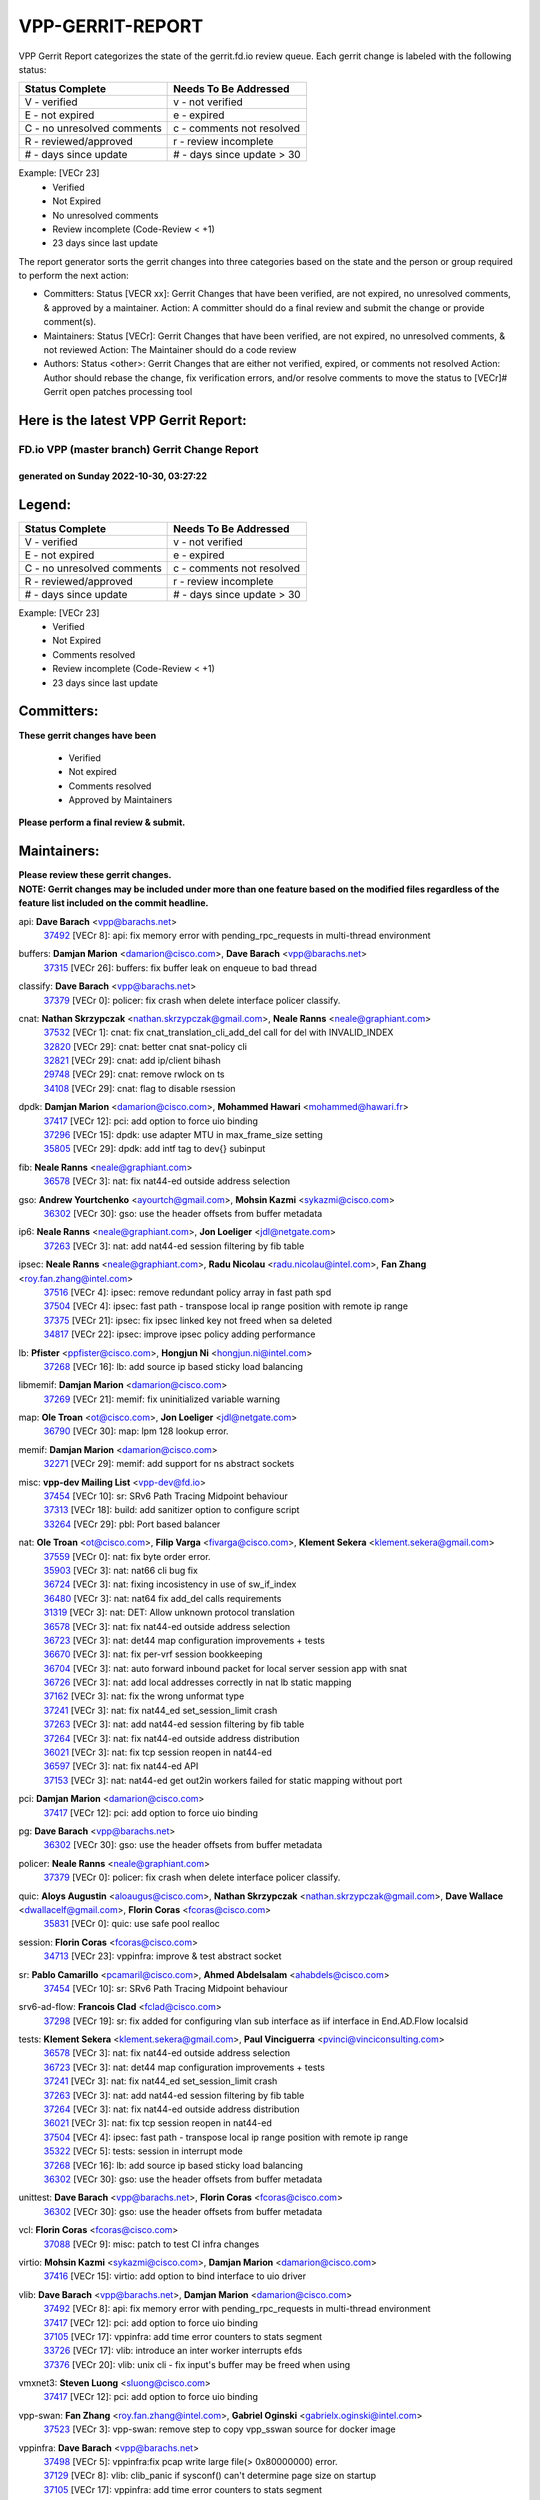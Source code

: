 #################
VPP-GERRIT-REPORT
#################

VPP Gerrit Report categorizes the state of the gerrit.fd.io review queue.  Each gerrit change is labeled with the following status:

========================== ===========================
Status Complete            Needs To Be Addressed
========================== ===========================
V - verified               v - not verified
E - not expired            e - expired
C - no unresolved comments c - comments not resolved
R - reviewed/approved      r - review incomplete
# - days since update      # - days since update > 30
========================== ===========================

Example: [VECr 23]
    - Verified
    - Not Expired
    - No unresolved comments
    - Review incomplete (Code-Review < +1)
    - 23 days since last update

The report generator sorts the gerrit changes into three categories based on the state and the person or group required to perform the next action:

- Committers:
  Status [VECR xx]: Gerrit Changes that have been verified, are not expired, no unresolved comments, & approved by a maintainer.
  Action: A committer should do a final review and submit the change or provide comment(s).

- Maintainers:
  Status [VECr]: Gerrit Changes that have been verified, are not expired, no unresolved comments, & not reviewed
  Action: The Maintainer should do a code review

- Authors:
  Status <other>: Gerrit Changes that are either not verified, expired, or comments not resolved
  Action: Author should rebase the change, fix verification errors, and/or resolve comments to move the status to [VECr]# Gerrit open patches processing tool

Here is the latest VPP Gerrit Report:
-------------------------------------

==============================================
FD.io VPP (master branch) Gerrit Change Report
==============================================
--------------------------------------------
generated on Sunday 2022-10-30, 03:27:22
--------------------------------------------


Legend:
-------
========================== ===========================
Status Complete            Needs To Be Addressed
========================== ===========================
V - verified               v - not verified
E - not expired            e - expired
C - no unresolved comments c - comments not resolved
R - reviewed/approved      r - review incomplete
# - days since update      # - days since update > 30
========================== ===========================

Example: [VECr 23]
    - Verified
    - Not Expired
    - Comments resolved
    - Review incomplete (Code-Review < +1)
    - 23 days since last update


Committers:
-----------
| **These gerrit changes have been**

    - Verified
    - Not expired
    - Comments resolved
    - Approved by Maintainers

| **Please perform a final review & submit.**

Maintainers:
------------
| **Please review these gerrit changes.**

| **NOTE: Gerrit changes may be included under more than one feature based on the modified files regardless of the feature list included on the commit headline.**

api: **Dave Barach** <vpp@barachs.net>
  | `37492 <https:////gerrit.fd.io/r/c/vpp/+/37492>`_ [VECr 8]: api: fix memory error with pending_rpc_requests in multi-thread environment

buffers: **Damjan Marion** <damarion@cisco.com>, **Dave Barach** <vpp@barachs.net>
  | `37315 <https:////gerrit.fd.io/r/c/vpp/+/37315>`_ [VECr 26]: buffers: fix buffer leak on enqueue to bad thread

classify: **Dave Barach** <vpp@barachs.net>
  | `37379 <https:////gerrit.fd.io/r/c/vpp/+/37379>`_ [VECr 0]: policer: fix crash when delete interface policer classify.

cnat: **Nathan Skrzypczak** <nathan.skrzypczak@gmail.com>, **Neale Ranns** <neale@graphiant.com>
  | `37532 <https:////gerrit.fd.io/r/c/vpp/+/37532>`_ [VECr 1]: cnat: fix cnat_translation_cli_add_del call for del with INVALID_INDEX
  | `32820 <https:////gerrit.fd.io/r/c/vpp/+/32820>`_ [VECr 29]: cnat: better cnat snat-policy cli
  | `32821 <https:////gerrit.fd.io/r/c/vpp/+/32821>`_ [VECr 29]: cnat: add ip/client bihash
  | `29748 <https:////gerrit.fd.io/r/c/vpp/+/29748>`_ [VECr 29]: cnat: remove rwlock on ts
  | `34108 <https:////gerrit.fd.io/r/c/vpp/+/34108>`_ [VECr 29]: cnat: flag to disable rsession

dpdk: **Damjan Marion** <damarion@cisco.com>, **Mohammed Hawari** <mohammed@hawari.fr>
  | `37417 <https:////gerrit.fd.io/r/c/vpp/+/37417>`_ [VECr 12]: pci: add option to force uio binding
  | `37296 <https:////gerrit.fd.io/r/c/vpp/+/37296>`_ [VECr 15]: dpdk: use adapter MTU in max_frame_size setting
  | `35805 <https:////gerrit.fd.io/r/c/vpp/+/35805>`_ [VECr 29]: dpdk: add intf tag to dev{} subinput

fib: **Neale Ranns** <neale@graphiant.com>
  | `36578 <https:////gerrit.fd.io/r/c/vpp/+/36578>`_ [VECr 3]: nat: fix nat44-ed outside address selection

gso: **Andrew Yourtchenko** <ayourtch@gmail.com>, **Mohsin Kazmi** <sykazmi@cisco.com>
  | `36302 <https:////gerrit.fd.io/r/c/vpp/+/36302>`_ [VECr 30]: gso: use the header offsets from buffer metadata

ip6: **Neale Ranns** <neale@graphiant.com>, **Jon Loeliger** <jdl@netgate.com>
  | `37263 <https:////gerrit.fd.io/r/c/vpp/+/37263>`_ [VECr 3]: nat: add nat44-ed session filtering by fib table

ipsec: **Neale Ranns** <neale@graphiant.com>, **Radu Nicolau** <radu.nicolau@intel.com>, **Fan Zhang** <roy.fan.zhang@intel.com>
  | `37516 <https:////gerrit.fd.io/r/c/vpp/+/37516>`_ [VECr 4]: ipsec: remove redundant policy array in fast path spd
  | `37504 <https:////gerrit.fd.io/r/c/vpp/+/37504>`_ [VECr 4]: ipsec: fast path - transpose local ip range position with remote ip range
  | `37375 <https:////gerrit.fd.io/r/c/vpp/+/37375>`_ [VECr 21]: ipsec: fix ipsec linked key not freed when sa deleted
  | `34817 <https:////gerrit.fd.io/r/c/vpp/+/34817>`_ [VECr 22]: ipsec: improve ipsec policy adding performance

lb: **Pfister** <ppfister@cisco.com>, **Hongjun Ni** <hongjun.ni@intel.com>
  | `37268 <https:////gerrit.fd.io/r/c/vpp/+/37268>`_ [VECr 16]: lb: add source ip based sticky load balancing

libmemif: **Damjan Marion** <damarion@cisco.com>
  | `37269 <https:////gerrit.fd.io/r/c/vpp/+/37269>`_ [VECr 21]: memif: fix uninitialized variable warning

map: **Ole Troan** <ot@cisco.com>, **Jon Loeliger** <jdl@netgate.com>
  | `36790 <https:////gerrit.fd.io/r/c/vpp/+/36790>`_ [VECr 30]: map: lpm 128 lookup error.

memif: **Damjan Marion** <damarion@cisco.com>
  | `32271 <https:////gerrit.fd.io/r/c/vpp/+/32271>`_ [VECr 29]: memif: add support for ns abstract sockets

misc: **vpp-dev Mailing List** <vpp-dev@fd.io>
  | `37454 <https:////gerrit.fd.io/r/c/vpp/+/37454>`_ [VECr 10]: sr: SRv6 Path Tracing Midpoint behaviour
  | `37313 <https:////gerrit.fd.io/r/c/vpp/+/37313>`_ [VECr 18]: build: add sanitizer option to configure script
  | `33264 <https:////gerrit.fd.io/r/c/vpp/+/33264>`_ [VECr 29]: pbl: Port based balancer

nat: **Ole Troan** <ot@cisco.com>, **Filip Varga** <fivarga@cisco.com>, **Klement Sekera** <klement.sekera@gmail.com>
  | `37559 <https:////gerrit.fd.io/r/c/vpp/+/37559>`_ [VECr 0]: nat: fix byte order error.
  | `35903 <https:////gerrit.fd.io/r/c/vpp/+/35903>`_ [VECr 3]: nat: nat66 cli bug fix
  | `36724 <https:////gerrit.fd.io/r/c/vpp/+/36724>`_ [VECr 3]: nat: fixing incosistency in use of sw_if_index
  | `36480 <https:////gerrit.fd.io/r/c/vpp/+/36480>`_ [VECr 3]: nat: nat64 fix add_del calls requirements
  | `31319 <https:////gerrit.fd.io/r/c/vpp/+/31319>`_ [VECr 3]: nat: DET: Allow unknown protocol translation
  | `36578 <https:////gerrit.fd.io/r/c/vpp/+/36578>`_ [VECr 3]: nat: fix nat44-ed outside address selection
  | `36723 <https:////gerrit.fd.io/r/c/vpp/+/36723>`_ [VECr 3]: nat: det44 map configuration improvements + tests
  | `36670 <https:////gerrit.fd.io/r/c/vpp/+/36670>`_ [VECr 3]: nat: fix per-vrf session bookkeeping
  | `36704 <https:////gerrit.fd.io/r/c/vpp/+/36704>`_ [VECr 3]: nat: auto forward inbound packet for local server session app with snat
  | `36726 <https:////gerrit.fd.io/r/c/vpp/+/36726>`_ [VECr 3]: nat: add local addresses correctly in nat lb static mapping
  | `37162 <https:////gerrit.fd.io/r/c/vpp/+/37162>`_ [VECr 3]: nat: fix the wrong unformat type
  | `37241 <https:////gerrit.fd.io/r/c/vpp/+/37241>`_ [VECr 3]: nat: fix nat44_ed set_session_limit crash
  | `37263 <https:////gerrit.fd.io/r/c/vpp/+/37263>`_ [VECr 3]: nat: add nat44-ed session filtering by fib table
  | `37264 <https:////gerrit.fd.io/r/c/vpp/+/37264>`_ [VECr 3]: nat: fix nat44-ed outside address distribution
  | `36021 <https:////gerrit.fd.io/r/c/vpp/+/36021>`_ [VECr 3]: nat: fix tcp session reopen in nat44-ed
  | `36597 <https:////gerrit.fd.io/r/c/vpp/+/36597>`_ [VECr 3]: nat: fix nat44-ed API
  | `37153 <https:////gerrit.fd.io/r/c/vpp/+/37153>`_ [VECr 3]: nat: nat44-ed get out2in workers failed for static mapping without port

pci: **Damjan Marion** <damarion@cisco.com>
  | `37417 <https:////gerrit.fd.io/r/c/vpp/+/37417>`_ [VECr 12]: pci: add option to force uio binding

pg: **Dave Barach** <vpp@barachs.net>
  | `36302 <https:////gerrit.fd.io/r/c/vpp/+/36302>`_ [VECr 30]: gso: use the header offsets from buffer metadata

policer: **Neale Ranns** <neale@graphiant.com>
  | `37379 <https:////gerrit.fd.io/r/c/vpp/+/37379>`_ [VECr 0]: policer: fix crash when delete interface policer classify.

quic: **Aloys Augustin** <aloaugus@cisco.com>, **Nathan Skrzypczak** <nathan.skrzypczak@gmail.com>, **Dave Wallace** <dwallacelf@gmail.com>, **Florin Coras** <fcoras@cisco.com>
  | `35831 <https:////gerrit.fd.io/r/c/vpp/+/35831>`_ [VECr 0]: quic: use safe pool realloc

session: **Florin Coras** <fcoras@cisco.com>
  | `34713 <https:////gerrit.fd.io/r/c/vpp/+/34713>`_ [VECr 23]: vppinfra: improve & test abstract socket

sr: **Pablo Camarillo** <pcamaril@cisco.com>, **Ahmed Abdelsalam** <ahabdels@cisco.com>
  | `37454 <https:////gerrit.fd.io/r/c/vpp/+/37454>`_ [VECr 10]: sr: SRv6 Path Tracing Midpoint behaviour

srv6-ad-flow: **Francois Clad** <fclad@cisco.com>
  | `37298 <https:////gerrit.fd.io/r/c/vpp/+/37298>`_ [VECr 19]: sr: fix added for configuring vlan sub interface as iif interface in End.AD.Flow localsid

tests: **Klement Sekera** <klement.sekera@gmail.com>, **Paul Vinciguerra** <pvinci@vinciconsulting.com>
  | `36578 <https:////gerrit.fd.io/r/c/vpp/+/36578>`_ [VECr 3]: nat: fix nat44-ed outside address selection
  | `36723 <https:////gerrit.fd.io/r/c/vpp/+/36723>`_ [VECr 3]: nat: det44 map configuration improvements + tests
  | `37241 <https:////gerrit.fd.io/r/c/vpp/+/37241>`_ [VECr 3]: nat: fix nat44_ed set_session_limit crash
  | `37263 <https:////gerrit.fd.io/r/c/vpp/+/37263>`_ [VECr 3]: nat: add nat44-ed session filtering by fib table
  | `37264 <https:////gerrit.fd.io/r/c/vpp/+/37264>`_ [VECr 3]: nat: fix nat44-ed outside address distribution
  | `36021 <https:////gerrit.fd.io/r/c/vpp/+/36021>`_ [VECr 3]: nat: fix tcp session reopen in nat44-ed
  | `37504 <https:////gerrit.fd.io/r/c/vpp/+/37504>`_ [VECr 4]: ipsec: fast path - transpose local ip range position with remote ip range
  | `35322 <https:////gerrit.fd.io/r/c/vpp/+/35322>`_ [VECr 5]: tests: session in interrupt mode
  | `37268 <https:////gerrit.fd.io/r/c/vpp/+/37268>`_ [VECr 16]: lb: add source ip based sticky load balancing
  | `36302 <https:////gerrit.fd.io/r/c/vpp/+/36302>`_ [VECr 30]: gso: use the header offsets from buffer metadata

unittest: **Dave Barach** <vpp@barachs.net>, **Florin Coras** <fcoras@cisco.com>
  | `36302 <https:////gerrit.fd.io/r/c/vpp/+/36302>`_ [VECr 30]: gso: use the header offsets from buffer metadata

vcl: **Florin Coras** <fcoras@cisco.com>
  | `37088 <https:////gerrit.fd.io/r/c/vpp/+/37088>`_ [VECr 9]: misc: patch to test CI infra changes

virtio: **Mohsin Kazmi** <sykazmi@cisco.com>, **Damjan Marion** <damarion@cisco.com>
  | `37416 <https:////gerrit.fd.io/r/c/vpp/+/37416>`_ [VECr 15]: virtio: add option to bind interface to uio driver

vlib: **Dave Barach** <vpp@barachs.net>, **Damjan Marion** <damarion@cisco.com>
  | `37492 <https:////gerrit.fd.io/r/c/vpp/+/37492>`_ [VECr 8]: api: fix memory error with pending_rpc_requests in multi-thread environment
  | `37417 <https:////gerrit.fd.io/r/c/vpp/+/37417>`_ [VECr 12]: pci: add option to force uio binding
  | `37105 <https:////gerrit.fd.io/r/c/vpp/+/37105>`_ [VECr 17]: vppinfra: add time error counters to stats segment
  | `33726 <https:////gerrit.fd.io/r/c/vpp/+/33726>`_ [VECr 17]: vlib: introduce an inter worker interrupts efds
  | `37376 <https:////gerrit.fd.io/r/c/vpp/+/37376>`_ [VECr 20]: vlib: unix cli - fix input's buffer may be freed when using

vmxnet3: **Steven Luong** <sluong@cisco.com>
  | `37417 <https:////gerrit.fd.io/r/c/vpp/+/37417>`_ [VECr 12]: pci: add option to force uio binding

vpp-swan: **Fan Zhang** <roy.fan.zhang@intel.com>, **Gabriel Oginski** <gabrielx.oginski@intel.com>
  | `37523 <https:////gerrit.fd.io/r/c/vpp/+/37523>`_ [VECr 3]: vpp-swan: remove step to copy vpp_sswan source for docker image

vppinfra: **Dave Barach** <vpp@barachs.net>
  | `37498 <https:////gerrit.fd.io/r/c/vpp/+/37498>`_ [VECr 5]: vppinfra:fix pcap write large file(> 0x80000000) error.
  | `37129 <https:////gerrit.fd.io/r/c/vpp/+/37129>`_ [VECr 8]: vlib: clib_panic if sysconf() can't determine page size on startup
  | `37105 <https:////gerrit.fd.io/r/c/vpp/+/37105>`_ [VECr 17]: vppinfra: add time error counters to stats segment
  | `34713 <https:////gerrit.fd.io/r/c/vpp/+/34713>`_ [VECr 23]: vppinfra: improve & test abstract socket

wireguard: **Artem Glazychev** <artem.glazychev@xored.com>, **Fan Zhang** <roy.fan.zhang@intel.com>
  | `37518 <https:////gerrit.fd.io/r/c/vpp/+/37518>`_ [VECr 3]: wireguard: compute checksum for outer ipv6 header

Authors:
--------
**Please rebase and fix verification failures on these gerrit changes.**

** Lawrence chen** <326942298@qq.com>:

  | `37066 <https:////gerrit.fd.io/r/c/vpp/+/37066>`_ [veC 55]: api trace data about is_mp_safe is opposite，when is_mp_safe is 1, the ed->barrier is 0, so enum_strings[0] shoud be "mp-safe".
  | `37068 <https:////gerrit.fd.io/r/c/vpp/+/37068>`_ [veC 57]: api trace data about is_mp_safe is opposite，when is_mp_safe is 1, the ed->barrier is 0, so enum_strings[0] shoud be "mp-safe".

**Aleksander Djuric** <aleksander.djuric@gmail.com>:

  | `24306 <https:////gerrit.fd.io/r/c/vpp/+/24306>`_ [veC 893]: dhcp: add nodns and nodefault params
  | `24309 <https:////gerrit.fd.io/r/c/vpp/+/24309>`_ [VeC 997]: ip: ip4/ip6 local ping support
  | `24341 <https:////gerrit.fd.io/r/c/vpp/+/24341>`_ [VeC 1011]: fib: fib entry post install fix
  | `24424 <https:////gerrit.fd.io/r/c/vpp/+/24424>`_ [VeC 1011]: ip: fib headers refactoring
  | `23146 <https:////gerrit.fd.io/r/c/vpp/+/23146>`_ [VeC 1093]: vlib: add event-logger params delta/no-delta/date-time

**Alexander Gryanko** <xpahos@gmail.com>:

  | `13361 <https:////gerrit.fd.io/r/c/vpp/+/13361>`_ [veC 1430]: VOM: Add flush method to dump_cmd

**Alexander Kabaev** <kan@freebsd.org>:

  | `22272 <https:////gerrit.fd.io/r/c/vpp/+/22272>`_ [VeC 1096]: vlib: allow configuration for default rate limit

**Aloys Augustin** <aloaugus@cisco.com>:

  | `34844 <https:////gerrit.fd.io/r/c/vpp/+/34844>`_ [veC 229]: misc: fix physmem allocation error handling
  | `27474 <https:////gerrit.fd.io/r/c/vpp/+/27474>`_ [veC 872]: ip: expose API to enable IP4 on an interface
  | `27460 <https:////gerrit.fd.io/r/c/vpp/+/27460>`_ [veC 874]: quic: WIP: improve scheduling
  | `27127 <https:////gerrit.fd.io/r/c/vpp/+/27127>`_ [veC 887]: ipsec: WIP: IPsec SA pinning experiment
  | `25996 <https:////gerrit.fd.io/r/c/vpp/+/25996>`_ [veC 954]: tap: improve default rx scheduling

**Anatoly Nikulin** <trotux@gmail.com>:

  | `31917 <https:////gerrit.fd.io/r/c/vpp/+/31917>`_ [veC 569]: acl: fix enabling interface counters

**Andreas Schultz** <aschultz@warp10.net>:

  | `27097 <https:////gerrit.fd.io/r/c/vpp/+/27097>`_ [VeC 897]: misc: pass NULL instead off 0 for pointer in variadic functions
  | `15798 <https:////gerrit.fd.io/r/c/vpp/+/15798>`_ [vec 922]: upf: Initial implementation of 3GPP TS 23.214 GTP-U UPF
  | `26038 <https:////gerrit.fd.io/r/c/vpp/+/26038>`_ [veC 953]: tcp: move options parse to separate reusable function
  | `25223 <https:////gerrit.fd.io/r/c/vpp/+/25223>`_ [vec 976]: docs: document alternate compression tools for core files
  | `16092 <https:////gerrit.fd.io/r/c/vpp/+/16092>`_ [veC 1438]: handle invalid session in tcp shutdown procedures

**Andrej Kozemcak** <andrej.kozemcak@pantheon.tech>:

  | `20489 <https:////gerrit.fd.io/r/c/vpp/+/20489>`_ [veC 1213]: DO_NOT_MERGE: Test build VOM packaged.
  | `16818 <https:////gerrit.fd.io/r/c/vpp/+/16818>`_ [VeC 1377]: Fix asserting in ip4_tcp_udp_compute_checksum.

**Andrew Yourtchenko** <ayourtch@gmail.com>:

  | `37536 <https:////gerrit.fd.io/r/c/vpp/+/37536>`_ [vEC 3]: misc: VPP 22.10 Release Notes
  | `35638 <https:////gerrit.fd.io/r/c/vpp/+/35638>`_ [vEC 8]: fateshare: a plugin for managing child processes
  | `31368 <https:////gerrit.fd.io/r/c/vpp/+/31368>`_ [Vec 129]: vlib: Sleep less in unix input if there were active signals recently
  | `36377 <https:////gerrit.fd.io/r/c/vpp/+/36377>`_ [VeC 142]: tests: add libmemif tests
  | `36142 <https:////gerrit.fd.io/r/c/vpp/+/36142>`_ [veC 160]: build: add a check that "Fix" commits also refer to the commit that they are fixing
  | `28513 <https:////gerrit.fd.io/r/c/vpp/+/28513>`_ [veC 192]: capo: Calico Policies plugin
  | `35955 <https:////gerrit.fd.io/r/c/vpp/+/35955>`_ [Vec 199]: api: do not attempt to pass the null queue pointer from vl_api_can_send_msg
  | `28083 <https:////gerrit.fd.io/r/c/vpp/+/28083>`_ [VeC 274]: acl: acl-plugin custom policies
  | `34635 <https:////gerrit.fd.io/r/c/vpp/+/34635>`_ [veC 276]: ip: punt socket - take the tags in Ethernet header into consideration
  | `32164 <https:////gerrit.fd.io/r/c/vpp/+/32164>`_ [veC 387]: acl: change the algorithm for cleaning the sessions from purgatory
  | `26945 <https:////gerrit.fd.io/r/c/vpp/+/26945>`_ [veC 905]: (to be edited) expectations on tests for the test framework

**Andrey "Zed" Zaikin** <zmail11@gmail.com>:

  | `12748 <https:////gerrit.fd.io/r/c/vpp/+/12748>`_ [VeC 1618]: lb: add missing vip/as indexes to trace strings

**Arthas Kang** <arthas.kang@163.com>:

  | `31084 <https:////gerrit.fd.io/r/c/vpp/+/31084>`_ [veC 634]: plugin lb Fixed NAT4 SNAT invalid src_port ; Add NAT4 TCP SNAT support; Fixed NAT4 add SNAT map with protocol 0;

**Arthur de Kerhor** <arthurdekerhor@gmail.com>:

  | `32695 <https:////gerrit.fd.io/r/c/vpp/+/32695>`_ [VEc 2]: ip: add support for buffer offload metadata in ip midchain
  | `37059 <https:////gerrit.fd.io/r/c/vpp/+/37059>`_ [VEc 3]: ipsec: new api for sa ips and ports updates

**Asumu Takikawa** <asumu@igalia.com>:

  | `16387 <https:////gerrit.fd.io/r/c/vpp/+/16387>`_ [veC 1416]: nat: fix issues in MAP-E port allocation mode
  | `16388 <https:////gerrit.fd.io/r/c/vpp/+/16388>`_ [veC 1423]: CSIT-541: add lwB4 functionality for lw4o6

**Atzm Watanabe** <atzmism@gmail.com>:

  | `36935 <https:////gerrit.fd.io/r/c/vpp/+/36935>`_ [VeC 53]: ikev2: accept rekey request for IKE SA
  | `35224 <https:////gerrit.fd.io/r/c/vpp/+/35224>`_ [VeC 264]: ikev2: fix profile_index for ikev2_sa_dump API

**Avinash Gonsalves** <avinash.gonsalves@nokia.com>:

  | `15084 <https:////gerrit.fd.io/r/c/vpp/+/15084>`_ [veC 627]: ipsec: add multicore crypto scheduler support

**Baruch Siach** <baruch@siach.name>:

  | `33935 <https:////gerrit.fd.io/r/c/vpp/+/33935>`_ [veC 391]: vppinfra: decode aarch64 PC in signal handler
  | `33934 <https:////gerrit.fd.io/r/c/vpp/+/33934>`_ [veC 391]: vppinfra: remove redundant local variables initialization

**Benoît Ganne** <bganne@cisco.com>:

  | `33455 <https:////gerrit.fd.io/r/c/vpp/+/33455>`_ [VEc 4]: ip_session_redirect: add session redirect plugin

**Berenger Foucher** <berenger.foucher@stagiaires.ssi.gouv.fr>:

  | `14578 <https:////gerrit.fd.io/r/c/vpp/+/14578>`_ [veC 1520]: Add X509 authentication support to IKEv2 in VPP

**Bhishma Acharya** <bhishma@rtbrick.com>:

  | `36705 <https:////gerrit.fd.io/r/c/vpp/+/36705>`_ [VeC 93]: ip-neighbor: Fixed delay(1~2s) in neighbor-probe interval
  | `35927 <https:////gerrit.fd.io/r/c/vpp/+/35927>`_ [VeC 200]: fib: enhancement to support change table-id associated with fib-table

**Brant Lin** <brant.lin@ericsson.com>:

  | `14902 <https:////gerrit.fd.io/r/c/vpp/+/14902>`_ [veC 1500]: Fix the crash when creating the vapi context

**Carl Baldwin** <carl@ecbaldwin.net>:

  | `23528 <https:////gerrit.fd.io/r/c/vpp/+/23528>`_ [vec 1076]: docs: Remove redundancy on building VPP page

**Carl Smith** <carl.smith@alliedtelesis.co.nz>:

  | `23634 <https:////gerrit.fd.io/r/c/vpp/+/23634>`_ [VeC 1068]: ipip: return existing if_index if tunnel already exists.

**Chinmaya Agarwal** <chinmaya.agarwal@hsc.com>:

  | `33635 <https:////gerrit.fd.io/r/c/vpp/+/33635>`_ [VeC 422]: sr: fix added for returning correct value for behavior field in API message

**Chris Luke** <chris_luke@comcast.com>:

  | `9483 <https:////gerrit.fd.io/r/c/vpp/+/9483>`_ [VeC 1655]: PAPI unserializer for reply_in_shmem data (VPP-136)
  | `9482 <https:////gerrit.fd.io/r/c/vpp/+/9482>`_ [VeC 1655]: Add fetching shmem support to vpp_papi (VPP-136)

**Christian Hopps** <chopps@chopps.org>:

  | `28657 <https:////gerrit.fd.io/r/c/vpp/+/28657>`_ [VeC 786]: misc: vpp_get_stats: add dump-machine formatting
  | `22353 <https:////gerrit.fd.io/r/c/vpp/+/22353>`_ [veC 1095]: vlib: add option to use stderr instead of syslog.

**Clement Durand** <clement.durand@polytechnique.edu>:

  | `6274 <https:////gerrit.fd.io/r/c/vpp/+/6274>`_ [veC 1717]: elog: Text-format dump of event logs.

**Damjan Marion** <dmarion@0xa5.net>:

  | `36067 <https:////gerrit.fd.io/r/c/vpp/+/36067>`_ [VeC 179]: vppinfra: move cJSON and jsonformat to vlibmemory
  | `35155 <https:////gerrit.fd.io/r/c/vpp/+/35155>`_ [veC 261]: vppinfra: universal splats and aligned loads/stores
  | `34856 <https:////gerrit.fd.io/r/c/vpp/+/34856>`_ [veC 294]: ethernet: promisc refactor
  | `34845 <https:////gerrit.fd.io/r/c/vpp/+/34845>`_ [veC 295]: ethernet: add_del_mac and change_mac are ethernet specific

**Daniel Beres** <daniel.beres@pantheon.tech>:

  | `34628 <https:////gerrit.fd.io/r/c/vpp/+/34628>`_ [VeC 292]: dns: support AAAA over IPV4

**Dastin Wilski** <dastin.wilski@gmail.com>:

  | `37060 <https:////gerrit.fd.io/r/c/vpp/+/37060>`_ [VeC 56]: ipsec: esp_encrypt prefetch and unroll

**Dave Wallace** <dwallacelf@gmail.com>:

  | `37420 <https:////gerrit.fd.io/r/c/vpp/+/37420>`_ [VEc 9]: tests: remove intermittent failing tests on vpp_debug image
  | `33727 <https:////gerrit.fd.io/r/c/vpp/+/33727>`_ [VeC 276]: tests: relicense
  | `33707 <https:////gerrit.fd.io/r/c/vpp/+/33707>`_ [VeC 281]: papi: relicense

**David Johnson** <davijoh3@cisco.com>:

  | `16670 <https:////gerrit.fd.io/r/c/vpp/+/16670>`_ [veC 1373]: Fix various -Wmaybe-uninitialized and -Wstrict-overflow warnings

**Dmitry Vakhrushev** <dmitry@netgate.com>:

  | `25502 <https:////gerrit.fd.io/r/c/vpp/+/25502>`_ [Vec 529]: interface: getting interface device specific info

**Dmitry Valter** <dvalter@protonmail.com>:

  | `34694 <https:////gerrit.fd.io/r/c/vpp/+/34694>`_ [VeC 204]: vlib: remove process restart cli
  | `34800 <https:////gerrit.fd.io/r/c/vpp/+/34800>`_ [VeC 212]: vppinfra: fix non-zero offsets to NULL pointer

**Ed Kern** <ejk@cisco.com>:

  | `20442 <https:////gerrit.fd.io/r/c/vpp/+/20442>`_ [veC 1216]: build: do not merge

**Ed Warnicke** <hagbard@gmail.com>:

  | `14394 <https:////gerrit.fd.io/r/c/vpp/+/14394>`_ [VeC 1530]: Update docker files to reflect best pratices.

**Faicker Mo** <faicker.mo@ucloud.cn>:

  | `18207 <https:////gerrit.fd.io/r/c/vpp/+/18207>`_ [VeC 1324]: dpdk: Fix tx queue overflow when multi workers are used

**Feng Gao** <davidfgao@tencent.com>:

  | `26296 <https:////gerrit.fd.io/r/c/vpp/+/26296>`_ [veC 940]: ipsec: Correct inconsistent alignment for crypto_op

**Filip Varga** <fivarga@cisco.com>:

  | `35444 <https:////gerrit.fd.io/r/c/vpp/+/35444>`_ [vEC 3]: nat: nat44-ed cleanup & improvements
  | `35966 <https:////gerrit.fd.io/r/c/vpp/+/35966>`_ [vEC 3]: nat: nat44-ed update timeout api
  | `34929 <https:////gerrit.fd.io/r/c/vpp/+/34929>`_ [vEC 3]: nat: det44 map configuration improvements

**Florin Coras** <florin.coras@gmail.com>:

  | `35818 <https:////gerrit.fd.io/r/c/vpp/+/35818>`_ [vEC 0]: tls: use safe pool reallocs
  | `36252 <https:////gerrit.fd.io/r/c/vpp/+/36252>`_ [VeC 152]: svm: multi chunk allocs if requests larger than max chunk
  | `23529 <https:////gerrit.fd.io/r/c/vpp/+/23529>`_ [VeC 417]: tcp: fin on data packets

**Gabriel Oginski** <gabrielx.oginski@intel.com>:

  | `37361 <https:////gerrit.fd.io/r/c/vpp/+/37361>`_ [VEc 4]: wireguard: add atomic mutex
  | `36133 <https:////gerrit.fd.io/r/c/vpp/+/36133>`_ [veC 167]: vapi: add a new api for ipsec for collecting date
  | `32655 <https:////gerrit.fd.io/r/c/vpp/+/32655>`_ [VeC 505]: crypto: fix possible frame resize

**GaoChX** <chiso.gao@gmail.com>:

  | `37010 <https:////gerrit.fd.io/r/c/vpp/+/37010>`_ [VeC 52]: interface: fix crash if vnet_hw_if_get_rx_queue return zero

**Gary Boon** <gboon@cisco.com>:

  | `30522 <https:////gerrit.fd.io/r/c/vpp/+/30522>`_ [veC 677]: Add callback support for the dispatch node.
  | `30239 <https:////gerrit.fd.io/r/c/vpp/+/30239>`_ [veC 696]: Add a new function to the MCAP logic that allows a custom header to be added on top of the data in a vlib buffer.
  | `25517 <https:////gerrit.fd.io/r/c/vpp/+/25517>`_ [VeC 975]: vlib: check for null handoff queue element in vlib_buffer_enqueue_to_thread

**Gerard Keown** <gerard.keown@enea.com>:

  | `24369 <https:////gerrit.fd.io/r/c/vpp/+/24369>`_ [veC 1017]: cores: mismatching "worker" & "corelist-workers" parameters can cause coredump

**Govindarajan Mohandoss** <govindarajan.mohandoss@arm.com>:

  | `28164 <https:////gerrit.fd.io/r/c/vpp/+/28164>`_ [veC 809]: acl: ACL Plugin performance improvement for both SF and SL modes
  | `27167 <https:////gerrit.fd.io/r/c/vpp/+/27167>`_ [veC 885]: acl: ACL Plugin performance improvement for both SF and SL modes

**Hedi Bouattour** <hedibouattour2010@gmail.com>:

  | `37248 <https:////gerrit.fd.io/r/c/vpp/+/37248>`_ [VeC 32]: urpf: add show urpf cli
  | `34726 <https:////gerrit.fd.io/r/c/vpp/+/34726>`_ [VeC 85]: interface: add buffer stats api

**Hemant Singh** <hemant@mnkcg.com>:

  | `32077 <https:////gerrit.fd.io/r/c/vpp/+/32077>`_ [veC 449]: fixstyle
  | `32023 <https:////gerrit.fd.io/r/c/vpp/+/32023>`_ [veC 556]: ip-neighbor: Add ip_neighbor_find_entry with ip+interface key

**IJsbrand Wijnands** <iwijnand@cisco.com>:

  | `25696 <https:////gerrit.fd.io/r/c/vpp/+/25696>`_ [veC 968]: mpls: add user defined name tag to mpls tunnels
  | `25678 <https:////gerrit.fd.io/r/c/vpp/+/25678>`_ [veC 968]: tap: tap dev_name and default value for bin api
  | `25677 <https:////gerrit.fd.io/r/c/vpp/+/25677>`_ [veC 968]: tap: tap dev_name and default value for bin api

**Ignas Bačius** <ignas@noia.network>:

  | `22733 <https:////gerrit.fd.io/r/c/vpp/+/22733>`_ [VeC 1090]: gre: allow to delete tunnel by sw_if_index
  | `22666 <https:////gerrit.fd.io/r/c/vpp/+/22666>`_ [VeC 1111]: ip: fix possible use of uninitialized variable

**Igor Mikhailov** <imichail@cisco.com>:

  | `15131 <https:////gerrit.fd.io/r/c/vpp/+/15131>`_ [VeC 1454]: Ensure VPP library version has 2 digits separated by dot.

**Ilia Abashin** <abashinos@gmail.com>:

  | `20234 <https:////gerrit.fd.io/r/c/vpp/+/20234>`_ [veC 1227]: Updated vpp_if_stats to latest version, including fresh documentation

**Ivan Shvedunov** <ivan4th@gmail.com>:

  | `36592 <https:////gerrit.fd.io/r/c/vpp/+/36592>`_ [VeC 116]: stats: handle interface renames properly
  | `36590 <https:////gerrit.fd.io/r/c/vpp/+/36590>`_ [VeC 116]: nat: fix handling checksum offload in nat44-ed
  | `28085 <https:////gerrit.fd.io/r/c/vpp/+/28085>`_ [Vec 823]: hsa: fix proxy crash upon failed connect

**Jack Xu** <jack.c.xu@ericsson.com>:

  | `18406 <https:////gerrit.fd.io/r/c/vpp/+/18406>`_ [veC 1316]: fix multi-enable bug of enable feature function

**Jakub Grajciar** <jgrajcia@cisco.com>:

  | `30575 <https:////gerrit.fd.io/r/c/vpp/+/30575>`_ [VeC 381]: libmemif: add shm debug APIs
  | `28175 <https:////gerrit.fd.io/r/c/vpp/+/28175>`_ [Vec 527]: api: implement api for api trace
  | `29526 <https:////gerrit.fd.io/r/c/vpp/+/29526>`_ [vec 561]: api: python object model
  | `30216 <https:////gerrit.fd.io/r/c/vpp/+/30216>`_ [vec 695]: tests: remove sr_mpls from vpp_papi_provider and add sr_mpls object models
  | `30125 <https:////gerrit.fd.io/r/c/vpp/+/30125>`_ [Vec 697]: tests: remove igmp from vpp_papi_provider and refactor igmp object models

**Jakub Havas** <jakub.havas@pantheon.tech>:

  | `33130 <https:////gerrit.fd.io/r/c/vpp/+/33130>`_ [VeC 471]: udp: create an api to dump decaps
  | `32948 <https:////gerrit.fd.io/r/c/vpp/+/32948>`_ [veC 487]: ipfix-export: replace cli command with an implemented api function

**Jan Cavojsky** <jan.cavojsky@pantheon.tech>:

  | `28899 <https:////gerrit.fd.io/r/c/vpp/+/28899>`_ [veC 631]: flowprobe: add API dump of params and list of interfaces for recording
  | `25992 <https:////gerrit.fd.io/r/c/vpp/+/25992>`_ [veC 690]: libmemif: update example applications and documentation
  | `28988 <https:////gerrit.fd.io/r/c/vpp/+/28988>`_ [VeC 767]: vat: avoid crash vpp after command ip_table_dump

**Jason Zhang** <jason.zhang2@arm.com>:

  | `22355 <https:////gerrit.fd.io/r/c/vpp/+/22355>`_ [VeC 1093]: vppinfra: change CLIB_MEMORY_BARRIER to use C11 built-in atomic APIs

**Jasvinder Singh** <jasvinder.singh@intel.com>:

  | `16839 <https:////gerrit.fd.io/r/c/vpp/+/16839>`_ [VeC 1346]: HQoS: update scheduler to support mbuf sched field change

**Jawahar Gundapaneni** <jgundapa@cisco.com>:

  | `25995 <https:////gerrit.fd.io/r/c/vpp/+/25995>`_ [vec 676]: interface: Upstream TAP I/fs with ADMIN_UP
  | `26121 <https:////gerrit.fd.io/r/c/vpp/+/26121>`_ [vec 941]: memif: CLI to debug memif buffer contents

**Jessica Tallon** <tsyesika@igalia.com>:

  | `15500 <https:////gerrit.fd.io/r/c/vpp/+/15500>`_ [veC 1430]: VPP-923: Add trace filtering enhancement

**Jing Liu** <liu.jing5@zte.com.cn>:

  | `14335 <https:////gerrit.fd.io/r/c/vpp/+/14335>`_ [VeC 1520]: Add Memory barrier while calling clib_cpu_time_now

**Jing Peng** <jing@meter.com>:

  | `37058 <https:////gerrit.fd.io/r/c/vpp/+/37058>`_ [VeC 59]: vppapigen: fix json build error

**Jing Peng** <pj.hades@gmail.com>:

  | `36186 <https:////gerrit.fd.io/r/c/vpp/+/36186>`_ [VeC 162]: nat: fix nat44 fib reference count bookkeeping
  | `36062 <https:////gerrit.fd.io/r/c/vpp/+/36062>`_ [VeC 184]: vppinfra: fix duplicate bihash stat update
  | `36042 <https:////gerrit.fd.io/r/c/vpp/+/36042>`_ [VeC 186]: vppinfra: add bihash update interface

**John Lo** <lojultra2020@outlook.com>:

  | `14858 <https:////gerrit.fd.io/r/c/vpp/+/14858>`_ [veC 1482]: Bring back original l2-output node function

**Jordy You** <jordy.you@ericsson.com>:

  | `13016 <https:////gerrit.fd.io/r/c/vpp/+/13016>`_ [VeC 1500]: fix ip checksum issue for odd start address
  | `13002 <https:////gerrit.fd.io/r/c/vpp/+/13002>`_ [veC 1600]: fix ip checksum issue for odd start address if the input data is starting with an odd address,then the calcuation will be error

**Julius Milan** <julius.milan@pantheon.tech>:

  | `29050 <https:////gerrit.fd.io/r/c/vpp/+/29050>`_ [vec 630]: papi: fix name vector stats entry dump
  | `29030 <https:////gerrit.fd.io/r/c/vpp/+/29030>`_ [veC 690]: nat: add per host counters into det44
  | `29029 <https:////gerrit.fd.io/r/c/vpp/+/29029>`_ [VeC 766]: stats: enable setting of name vectors for plugins
  | `29028 <https:////gerrit.fd.io/r/c/vpp/+/29028>`_ [VeC 766]: stats: fix dump of null data entries
  | `25785 <https:////gerrit.fd.io/r/c/vpp/+/25785>`_ [veC 947]: vppinfra: add bitmap search next bit on interval

**Junfeng Wang** <drenfong.wang@intel.com>:

  | `33607 <https:////gerrit.fd.io/r/c/vpp/+/33607>`_ [Vec 274]: wireguard:avx512 blake3 for wireguard
  | `31581 <https:////gerrit.fd.io/r/c/vpp/+/31581>`_ [veC 589]: pppoe: init the variable of result0 result1
  | `29975 <https:////gerrit.fd.io/r/c/vpp/+/29975>`_ [veC 703]: l2: l2output avx512
  | `30117 <https:////gerrit.fd.io/r/c/vpp/+/30117>`_ [veC 703]: l2: test

**Keith Burns** <alagalah@gmail.com>:

  | `22368 <https:////gerrit.fd.io/r/c/vpp/+/22368>`_ [VeC 1127]: vat : VLAN subif formatter accepting 'vlan'       instead of 'vlan_id'

**Kevin Wang** <kevin.wang@arm.com>:

  | `10293 <https:////gerrit.fd.io/r/c/vpp/+/10293>`_ [veC 1733]: vppinfra: use __atomic_fetch_add instead of __sync_fetch_and_add builtins

**King Ma** <kinma@cisco.com>:

  | `20390 <https:////gerrit.fd.io/r/c/vpp/+/20390>`_ [VeC 922]: ip: make reassembled packet to preserve ip.fib_index

**Kingwel Xie** <kingwel.xie@ericsson.com>:

  | `16617 <https:////gerrit.fd.io/r/c/vpp/+/16617>`_ [veC 1328]: perfmon: improvement, HW_CACHE events
  | `16910 <https:////gerrit.fd.io/r/c/vpp/+/16910>`_ [veC 1378]: pg: improved unformat_user to show accurate error message

**Kiran Shastri** <shastrinator@gmail.com>:

  | `20445 <https:////gerrit.fd.io/r/c/vpp/+/20445>`_ [veC 1209]: Fix git usage in vom build scripts

**Klement Sekera** <klement.sekera@gmail.com>:

  | `35739 <https:////gerrit.fd.io/r/c/vpp/+/35739>`_ [veC 220]: tests: refactor assert*counter_equal APIs
  | `35218 <https:////gerrit.fd.io/r/c/vpp/+/35218>`_ [veC 266]: tests: prevent running as root
  | `32435 <https:////gerrit.fd.io/r/c/vpp/+/32435>`_ [veC 271]: nat: enhance test - make sure all workers are hit
  | `33507 <https:////gerrit.fd.io/r/c/vpp/+/33507>`_ [VeC 277]: nat: properly handle truncated packets
  | `27083 <https:////gerrit.fd.io/r/c/vpp/+/27083>`_ [veC 898]: nat: "users" dump for ED-NAT

**Korian Edeline** <korian.edeline@ulg.ac.be>:

  | `14083 <https:////gerrit.fd.io/r/c/vpp/+/14083>`_ [veC 1543]: consistent output for bitmap next_set&next_clear

**Kyeong Min Park** <pak2536@gmail.com>:

  | `30960 <https:////gerrit.fd.io/r/c/vpp/+/30960>`_ [veC 633]: memif: fix invalid next_index selection

**Leung Lai Yung** <benkerbuild@gmail.com>:

  | `36128 <https:////gerrit.fd.io/r/c/vpp/+/36128>`_ [VeC 167]: vppinfra: remove unused line

**Luo Yaozu** <luoyaozu@foxmail.com>:

  | `37073 <https:////gerrit.fd.io/r/c/vpp/+/37073>`_ [veC 54]: ip neighbor: fix debug log format output

**Mauricio Solis** <mauricio.solisjr@tno.nl>:

  | `29862 <https:////gerrit.fd.io/r/c/vpp/+/29862>`_ [VeC 251]: ip6 ioam: updated iOAM plugin based on https://github.com/inband-oam/ietf/blob/master/drafts/versions/03/draft-ietf-ippm-ioam-ipv6-options-03.txt and https://tools.ietf.org/html/draft-ietf-ippm-ioam-data-10

**Maxime Peim** <mpeim@cisco.com>:

  | `33019 <https:////gerrit.fd.io/r/c/vpp/+/33019>`_ [vec 458]: vlib: adaptive mode switching algorithm modification

**Mercury Noah** <mercury124185@gmail.com>:

  | `36492 <https:////gerrit.fd.io/r/c/vpp/+/36492>`_ [VeC 127]: ip6-nd: fix ip6-nd proxy issue
  | `35916 <https:////gerrit.fd.io/r/c/vpp/+/35916>`_ [VeC 199]: arp: fix the arp proxy issue

**Michael Yu** <michael.a.yu@nokia-sbell.com>:

  | `30454 <https:////gerrit.fd.io/r/c/vpp/+/30454>`_ [VeC 681]: devices: fix af-packet device TX stuck issue

**Michal Kalderon** <mkalderon@marvell.com>:

  | `34795 <https:////gerrit.fd.io/r/c/vpp/+/34795>`_ [vec 305]: svm: Fix chunk allocation when data_size is larger than max chunk size

**Miklos Tirpak** <miklos.tirpak@gmail.com>:

  | `34873 <https:////gerrit.fd.io/r/c/vpp/+/34873>`_ [VeC 292]: nat: reliable TCP conn close in NAT44-ed
  | `34851 <https:////gerrit.fd.io/r/c/vpp/+/34851>`_ [veC 295]: nat: reliable TCP conn establishment in NAT44-ed

**Mohammed Alshohayeb** <mshohayeb@wirefilter.com>:

  | `16470 <https:////gerrit.fd.io/r/c/vpp/+/16470>`_ [veC 1396]: docs: clarify doxygen vec _align behaviour.

**Mohsin Kazmi** <sykazmi@cisco.com>:

  | `37505 <https:////gerrit.fd.io/r/c/vpp/+/37505>`_ [vEC 8]: gso: add gso documentation
  | `37497 <https:////gerrit.fd.io/r/c/vpp/+/37497>`_ [vEC 9]: devices: make the gso and qdisc-bypass default
  | `36725 <https:////gerrit.fd.io/r/c/vpp/+/36725>`_ [Vec 94]: virtio: add support for tx-queue-size
  | `36513 <https:////gerrit.fd.io/r/c/vpp/+/36513>`_ [VeC 123]: libmemif: add the binaries in the packaging
  | `36484 <https:////gerrit.fd.io/r/c/vpp/+/36484>`_ [VeC 129]: libmemif: add testing application
  | `36296 <https:////gerrit.fd.io/r/c/vpp/+/36296>`_ [veC 152]: pg: fix the use of hdr offsets in buffer metadata
  | `35934 <https:////gerrit.fd.io/r/c/vpp/+/35934>`_ [veC 166]: devices: add cli support to enable disable qdisc bypass
  | `35912 <https:////gerrit.fd.io/r/c/vpp/+/35912>`_ [VeC 204]: interface: fix the processing levels
  | `34517 <https:////gerrit.fd.io/r/c/vpp/+/34517>`_ [Vec 348]: hash: fix the Extension Header for ipv6 in crc32_5tuples
  | `33954 <https:////gerrit.fd.io/r/c/vpp/+/33954>`_ [VeC 387]: process: vpp process privileges and capabilities
  | `32837 <https:////gerrit.fd.io/r/c/vpp/+/32837>`_ [veC 494]: gso: improve interface handling
  | `32470 <https:////gerrit.fd.io/r/c/vpp/+/32470>`_ [VeC 520]: virtio: fix the number of rxqs
  | `31700 <https:////gerrit.fd.io/r/c/vpp/+/31700>`_ [VeC 586]: interface: rename runtime data func
  | `31115 <https:////gerrit.fd.io/r/c/vpp/+/31115>`_ [VeC 626]: virtio: add multi-txq support for vhost user

**Nathan Moos** <nmoos@cisco.com>:

  | `30792 <https:////gerrit.fd.io/r/c/vpp/+/30792>`_ [Vec 642]: build: add config option for LD_PRELOAD

**Nathan Skrzypczak** <nathan.skrzypczak@gmail.com>:

  | `31449 <https:////gerrit.fd.io/r/c/vpp/+/31449>`_ [vEC 29]: cnat: dont compute offloaded cksums
  | `34734 <https:////gerrit.fd.io/r/c/vpp/+/34734>`_ [VeC 103]: memif: autogenerate socket_ids
  | `35756 <https:////gerrit.fd.io/r/c/vpp/+/35756>`_ [VeC 220]: cnat: expose flow hash config in tr
  | `34552 <https:////gerrit.fd.io/r/c/vpp/+/34552>`_ [VeC 296]: cnat: add single lookup

**Naveen Joy** <najoy@cisco.com>:

  | `33000 <https:////gerrit.fd.io/r/c/vpp/+/33000>`_ [VeC 484]: tests: alternative log directory for unittest logs
  | `31937 <https:////gerrit.fd.io/r/c/vpp/+/31937>`_ [vec 561]: tests: enable make test to be run inside a VM
  | `29921 <https:////gerrit.fd.io/r/c/vpp/+/29921>`_ [veC 710]: tests: run tests against an existing VPP instance
  | `18602 <https:////gerrit.fd.io/r/c/vpp/+/18602>`_ [VeC 1108]: tests: fixes test_bier_e2e_64 for python3
  | `22817 <https:////gerrit.fd.io/r/c/vpp/+/22817>`_ [VeC 1108]: tests: fix scapy error when using python3
  | `18606 <https:////gerrit.fd.io/r/c/vpp/+/18606>`_ [veC 1307]: fixes TypeError raised by the framework when using python3
  | `18128 <https:////gerrit.fd.io/r/c/vpp/+/18128>`_ [VeC 1331]: make-test: apply common PEP8 style conventions

**Neale Ranns** <neale@graphiant.com>:

  | `36821 <https:////gerrit.fd.io/r/c/vpp/+/36821>`_ [VeC 79]: vlib: "sh errors" shows error severity counters
  | `35436 <https:////gerrit.fd.io/r/c/vpp/+/35436>`_ [VeC 239]: qos: Dual loop the QoS record node
  | `34686 <https:////gerrit.fd.io/r/c/vpp/+/34686>`_ [vec 325]: dependency: Create the dependency graph tracking infra. A simple cut-n-paste of what is already present in FIB
  | `34687 <https:////gerrit.fd.io/r/c/vpp/+/34687>`_ [VeC 325]: fib: Remove the fib graph dependency code
  | `34688 <https:////gerrit.fd.io/r/c/vpp/+/34688>`_ [VeC 326]: dependency: Dpendency tracking improvements
  | `34689 <https:////gerrit.fd.io/r/c/vpp/+/34689>`_ [veC 327]: interface: Add a dependency node to a SW interface fib: update the adjacnecy subsystem to use interface dependency tracking
  | `33510 <https:////gerrit.fd.io/r/c/vpp/+/33510>`_ [VeC 438]: tests: Test for ARP behaviour on links with a /32 configured
  | `32770 <https:////gerrit.fd.io/r/c/vpp/+/32770>`_ [VeC 445]: ip: A weak host mode for IPv6
  | `26811 <https:////gerrit.fd.io/r/c/vpp/+/26811>`_ [Vec 451]: ipsec: Make Add/Del SA MP safe
  | `32760 <https:////gerrit.fd.io/r/c/vpp/+/32760>`_ [VeC 485]: fib: tunnel: Pin a tunnel's egress interface to its source
  | `30412 <https:////gerrit.fd.io/r/c/vpp/+/30412>`_ [veC 528]: ethernet: Ether types on the API
  | `27086 <https:////gerrit.fd.io/r/c/vpp/+/27086>`_ [vec 528]: ip: ip6 rewrite performance bump
  | `31428 <https:////gerrit.fd.io/r/c/vpp/+/31428>`_ [veC 556]: ipsec: Remove the backend infra
  | `31397 <https:////gerrit.fd.io/r/c/vpp/+/31397>`_ [VeC 561]: vppapigen: Support an 'mpsafe' keyword on the API
  | `31695 <https:////gerrit.fd.io/r/c/vpp/+/31695>`_ [veC 576]: teib: Fix fib-index for nh and peer
  | `31780 <https:////gerrit.fd.io/r/c/vpp/+/31780>`_ [Vec 578]: dpdk: Fix the handling of failed burst enqueues for crypto ops
  | `31788 <https:////gerrit.fd.io/r/c/vpp/+/31788>`_ [VeC 579]: ip: Repeat ip4 prefetch strategy for ip6 in rewrite
  | `30141 <https:////gerrit.fd.io/r/c/vpp/+/30141>`_ [veC 697]: tests: Sum stats over all threads
  | `29494 <https:////gerrit.fd.io/r/c/vpp/+/29494>`_ [veC 739]: devices: NULL device
  | `29310 <https:////gerrit.fd.io/r/c/vpp/+/29310>`_ [veC 751]: pg: Coverity warning of uninitialised variable
  | `28966 <https:////gerrit.fd.io/r/c/vpp/+/28966>`_ [veC 768]: misc: lawful-intercept Move to plugin
  | `27271 <https:////gerrit.fd.io/r/c/vpp/+/27271>`_ [veC 886]: ipsec: Dual loop tunnel lookup node
  | `26693 <https:////gerrit.fd.io/r/c/vpp/+/26693>`_ [veC 918]: ip: Dedicated ip[46] rewrite nodes for tagged traffic
  | `25973 <https:////gerrit.fd.io/r/c/vpp/+/25973>`_ [vec 955]: tests: Do not use randomly named directories for test results
  | `24135 <https:////gerrit.fd.io/r/c/vpp/+/24135>`_ [veC 1037]: ip: Vectorized mtrie lookup
  | `18739 <https:////gerrit.fd.io/r/c/vpp/+/18739>`_ [veC 1297]: Copyright update check
  | `17086 <https:////gerrit.fd.io/r/c/vpp/+/17086>`_ [veC 1371]: L2-FIB: make the result 16 bytes
  | `9336 <https:////gerrit.fd.io/r/c/vpp/+/9336>`_ [veC 1549]: L3 Span

**Nick Zavaritsky** <nick.zavaritsky@emnify.com>:

  | `26617 <https:////gerrit.fd.io/r/c/vpp/+/26617>`_ [vec 883]: gtpu geneve vxlan vxlan-gpe vxlan-gbp: DPO leak
  | `25691 <https:////gerrit.fd.io/r/c/vpp/+/25691>`_ [vec 896]: gtpu: fix encap_vrf_id conversion in binapi handler

**Nitin Saxena** <nsaxena@marvell.com>:

  | `28643 <https:////gerrit.fd.io/r/c/vpp/+/28643>`_ [VeC 787]: interface: Fix possible memleaks in standard APIs

**Ole Troan** <otroan@employees.org>:

  | `33819 <https:////gerrit.fd.io/r/c/vpp/+/33819>`_ [veC 376]: api: binary-api-json command to call api from vpp cli
  | `33518 <https:////gerrit.fd.io/r/c/vpp/+/33518>`_ [veC 402]: vat: disable vat linked into vpp by default
  | `31656 <https:////gerrit.fd.io/r/c/vpp/+/31656>`_ [VeC 521]: vpp: api to get connection information
  | `30484 <https:////gerrit.fd.io/r/c/vpp/+/30484>`_ [veC 523]: api: crcchecker list messages marked deprecated that can be removed
  | `28822 <https:////gerrit.fd.io/r/c/vpp/+/28822>`_ [veC 578]: api: show api message-table deprecated

**Onong Tayeng** <onong.tayeng@gmail.com>:

  | `16356 <https:////gerrit.fd.io/r/c/vpp/+/16356>`_ [veC 1411]: Python 3 supporting PAPI rpm

**Parham Fisher** <s3m2e1.6star@gmail.com>:

  | `16201 <https:////gerrit.fd.io/r/c/vpp/+/16201>`_ [VeC 922]: ip_reassembly_enable_disable vat command is added.
  | `20308 <https:////gerrit.fd.io/r/c/vpp/+/20308>`_ [veC 1216]: nat: If a feature like abf is enabled,      the next node of nat44-out2in is not ip4-lookup.      so I find next node using vnet_feature_next.
  | `15173 <https:////gerrit.fd.io/r/c/vpp/+/15173>`_ [veC 1482]: initialize next0, because of following compile error: ‘next0’ may be used uninitialized in this function [-Werror=maybe-uninitialized]
  | `14848 <https:////gerrit.fd.io/r/c/vpp/+/14848>`_ [veC 1503]: speed and duplex must set when link is up, otherwise the value of them is unknown.

**Paul Vinciguerra** <pvinci@vinciconsulting.com>:

  | `24082 <https:////gerrit.fd.io/r/c/vpp/+/24082>`_ [veC 520]: vlib: log - fix input handling of 'default' subclass
  | `30545 <https:////gerrit.fd.io/r/c/vpp/+/30545>`_ [veC 523]: tests: refactor gbp tests
  | `26832 <https:////gerrit.fd.io/r/c/vpp/+/26832>`_ [veC 523]: vxlan-gpe: update api defaults/fix protocol
  | `26150 <https:////gerrit.fd.io/r/c/vpp/+/26150>`_ [VeC 528]: build: fix make 'install-deps' on fresh container
  | `31997 <https:////gerrit.fd.io/r/c/vpp/+/31997>`_ [VeC 528]: build: fix missing clang dependency in make install-dep
  | `27349 <https:////gerrit.fd.io/r/c/vpp/+/27349>`_ [VeC 528]: libmemif:  don't redefine _GNU_SOURCE
  | `27351 <https:////gerrit.fd.io/r/c/vpp/+/27351>`_ [veC 528]: libmemif: fix dockerfile for examples
  | `31999 <https:////gerrit.fd.io/r/c/vpp/+/31999>`_ [veC 532]: acl:  remove VppAclPlugin from vpp_acl.py
  | `32199 <https:////gerrit.fd.io/r/c/vpp/+/32199>`_ [veC 543]: tests: fix IndexError in framework.py
  | `32198 <https:////gerrit.fd.io/r/c/vpp/+/32198>`_ [VeC 544]: tests: fix resource leaks in vpp_pg_interface.py
  | `32117 <https:////gerrit.fd.io/r/c/vpp/+/32117>`_ [VeC 544]: tests: move ip neighbor code from vpp_papi_provider
  | `32119 <https:////gerrit.fd.io/r/c/vpp/+/32119>`_ [veC 551]: tests: clean up ipfix_exporter from vpp_papi_provider
  | `32118 <https:////gerrit.fd.io/r/c/vpp/+/32118>`_ [veC 551]: tests: cleanup udp_encap from vpp_papi_provider
  | `32005 <https:////gerrit.fd.io/r/c/vpp/+/32005>`_ [veC 561]: api:  set missing default values for is_add fields
  | `31998 <https:////gerrit.fd.io/r/c/vpp/+/31998>`_ [VeC 562]: arping: fix vat_help typo in api file
  | `27353 <https:////gerrit.fd.io/r/c/vpp/+/27353>`_ [veC 620]: build: add make targets for vom/libmemif
  | `31296 <https:////gerrit.fd.io/r/c/vpp/+/31296>`_ [veC 620]: misc: whitespace changes from clang-format-10
  | `31295 <https:////gerrit.fd.io/r/c/vpp/+/31295>`_ [VeC 621]: misc: remove indent-on linter
  | `26178 <https:////gerrit.fd.io/r/c/vpp/+/26178>`_ [veC 623]: api: add msg_id to 'client input queue is stuffed...' message
  | `30546 <https:////gerrit.fd.io/r/c/vpp/+/30546>`_ [veC 624]: vxlan-gbp: add interface_name to dump/details to use VppVxlanGbpTunnel
  | `26873 <https:////gerrit.fd.io/r/c/vpp/+/26873>`_ [veC 624]: misc: vom - fix variable name in dhcp_client_cmds bind_cmd
  | `24570 <https:////gerrit.fd.io/r/c/vpp/+/24570>`_ [veC 624]: gbp: set VNID_INVALID to last value in range
  | `23018 <https:////gerrit.fd.io/r/c/vpp/+/23018>`_ [veC 624]: devices: add context around console messages
  | `26871 <https:////gerrit.fd.io/r/c/vpp/+/26871>`_ [veC 624]: misc: vom - cleanup typos for doxygen
  | `26833 <https:////gerrit.fd.io/r/c/vpp/+/26833>`_ [veC 624]: tests: refactor VppInterface
  | `26872 <https:////gerrit.fd.io/r/c/vpp/+/26872>`_ [veC 624]: misc: vom - fix typo in gbp-endpoint-create: to_string
  | `26291 <https:////gerrit.fd.io/r/c/vpp/+/26291>`_ [vec 624]: tests: add tests for ip.api
  | `30551 <https:////gerrit.fd.io/r/c/vpp/+/30551>`_ [vec 624]: misc: fix typo in foreach_vnet_api_error
  | `30361 <https:////gerrit.fd.io/r/c/vpp/+/30361>`_ [veC 624]: papi: refactor client to decouple dependency on transport
  | `30401 <https:////gerrit.fd.io/r/c/vpp/+/30401>`_ [Vec 624]: papi: only build python3 binary distributions
  | `30350 <https:////gerrit.fd.io/r/c/vpp/+/30350>`_ [veC 624]: papi: calculate function properties once
  | `30360 <https:////gerrit.fd.io/r/c/vpp/+/30360>`_ [veC 624]: papi: mark apifiles option of VPPApiClient as non-optional
  | `30220 <https:////gerrit.fd.io/r/c/vpp/+/30220>`_ [veC 624]: vapi: cleanup nits in vapi doc
  | `24131 <https:////gerrit.fd.io/r/c/vpp/+/24131>`_ [VeC 668]: vlib: add LSB standard exit codes if vpp doesn't start properly
  | `21208 <https:////gerrit.fd.io/r/c/vpp/+/21208>`_ [veC 682]: tests: don't pin python dependencies
  | `30435 <https:////gerrit.fd.io/r/c/vpp/+/30435>`_ [veC 683]: tests: fix node variant tests
  | `30080 <https:////gerrit.fd.io/r/c/vpp/+/30080>`_ [veC 684]: vppapigen:  WIP -- make vppapigen importable as a python module
  | `30343 <https:////gerrit.fd.io/r/c/vpp/+/30343>`_ [veC 690]: api: remove [backwards_compatable] option and bump semver
  | `30289 <https:////gerrit.fd.io/r/c/vpp/+/30289>`_ [veC 694]: tests:  split wireguard tests from configuation classes
  | `26703 <https:////gerrit.fd.io/r/c/vpp/+/26703>`_ [veC 694]: tests: fix memif ping
  | `29938 <https:////gerrit.fd.io/r/c/vpp/+/29938>`_ [VeC 697]: tests: refactor debug_internal into subclass of VppTestCase
  | `18694 <https:////gerrit.fd.io/r/c/vpp/+/18694>`_ [veC 702]: papi: Add an option to build vpp_papi with same version as VPP.
  | `30078 <https:////gerrit.fd.io/r/c/vpp/+/30078>`_ [veC 707]: tests: vpp_papi EXPERIMENT Do not merge!!!
  | `25727 <https:////gerrit.fd.io/r/c/vpp/+/25727>`_ [VeC 896]: papi: build setup under python3
  | `26886 <https:////gerrit.fd.io/r/c/vpp/+/26886>`_ [veC 907]: vom: update .clang-format
  | `26358 <https:////gerrit.fd.io/r/c/vpp/+/26358>`_ [VeC 925]: tests: SonarCloud refactor cli string literals
  | `26225 <https:////gerrit.fd.io/r/c/vpp/+/26225>`_ [VeC 944]: vppapigen: for vat plugins, use local_logger
  | `24573 <https:////gerrit.fd.io/r/c/vpp/+/24573>`_ [VeC 1005]: ethernet: create unique default loopback mac-addresses
  | `24132 <https:////gerrit.fd.io/r/c/vpp/+/24132>`_ [VeC 1024]: tests:  improve checks for test_tap
  | `23555 <https:////gerrit.fd.io/r/c/vpp/+/23555>`_ [VeC 1026]: tests: ensure host has enough cores for test
  | `24189 <https:////gerrit.fd.io/r/c/vpp/+/24189>`_ [VeC 1030]: tests: refactor QUICAppWorker
  | `24107 <https:////gerrit.fd.io/r/c/vpp/+/24107>`_ [veC 1030]: tests: Experiment - log info in case of startUpClass failure
  | `24159 <https:////gerrit.fd.io/r/c/vpp/+/24159>`_ [veC 1031]: tests: vlib - remove set pmc instructions-per-clock
  | `23755 <https:////gerrit.fd.io/r/c/vpp/+/23755>`_ [vec 1031]: papi tests: add ability for test to connect via vapi socket
  | `23349 <https:////gerrit.fd.io/r/c/vpp/+/23349>`_ [veC 1037]: build: add python imports to 'make checkstyle'
  | `24114 <https:////gerrit.fd.io/r/c/vpp/+/24114>`_ [veC 1037]: tests:  use flake8 for 'make test-checkstyle'
  | `20228 <https:////gerrit.fd.io/r/c/vpp/+/20228>`_ [veC 1037]: misc: run verify jobs against debug images
  | `24087 <https:////gerrit.fd.io/r/c/vpp/+/24087>`_ [veC 1044]: tests: ip6 add comments in SLAAC test
  | `23030 <https:////gerrit.fd.io/r/c/vpp/+/23030>`_ [veC 1045]: tests: enable dpdk plugin
  | `23488 <https:////gerrit.fd.io/r/c/vpp/+/23488>`_ [veC 1053]: tests: don't try to remove vpp_config without conn to api.
  | `23951 <https:////gerrit.fd.io/r/c/vpp/+/23951>`_ [Vec 1053]: vppapigen: fix for explicit types
  | `23664 <https:////gerrit.fd.io/r/c/vpp/+/23664>`_ [veC 1062]: tests:  skip test if can't run worker executable
  | `23491 <https:////gerrit.fd.io/r/c/vpp/+/23491>`_ [veC 1064]: tests: fix run_test exception
  | `23697 <https:////gerrit.fd.io/r/c/vpp/+/23697>`_ [veC 1065]: tests: change vapi_response_timeout in cli test
  | `23490 <https:////gerrit.fd.io/r/c/vpp/+/23490>`_ [VeC 1066]: tests: framework VppDiedError - handle vpp hung
  | `23521 <https:////gerrit.fd.io/r/c/vpp/+/23521>`_ [veC 1067]: tests: vpp_pg_interface.py don't let OSError impact subsequent tests
  | `17251 <https:////gerrit.fd.io/r/c/vpp/+/17251>`_ [veC 1069]: Dependencies test: Do not commit!
  | `23487 <https:////gerrit.fd.io/r/c/vpp/+/23487>`_ [veC 1073]: tests: don't introduce changes that link VppTestCase and run_tests.py
  | `23531 <https:////gerrit.fd.io/r/c/vpp/+/23531>`_ [VeC 1075]: tests: test_neighbor.py refactor verify_arp
  | `23492 <https:////gerrit.fd.io/r/c/vpp/+/23492>`_ [veC 1076]: tests: no longer allow bare "except:"'s
  | `23314 <https:////gerrit.fd.io/r/c/vpp/+/23314>`_ [veC 1087]: vpp: update 'ip virtual' short help to match parser
  | `20229 <https:////gerrit.fd.io/r/c/vpp/+/20229>`_ [veC 1088]: misc: run EXTENDED_TESTS=1 test-debug in CI
  | `23125 <https:////gerrit.fd.io/r/c/vpp/+/23125>`_ [veC 1093]: crypto-openssl: show opennssl version name
  | `23068 <https:////gerrit.fd.io/r/c/vpp/+/23068>`_ [veC 1094]: pg: expand interface name in show packet-generator
  | `23031 <https:////gerrit.fd.io/r/c/vpp/+/23031>`_ [veC 1095]: tests: remove python2isms from framework.py
  | `20292 <https:////gerrit.fd.io/r/c/vpp/+/20292>`_ [veC 1136]: tests: have test_flowprobe.py use existing api calls
  | `20185 <https:////gerrit.fd.io/r/c/vpp/+/20185>`_ [vec 1174]: papi: make UnexpectedApiReturnValueError friendlier
  | `20632 <https:////gerrit.fd.io/r/c/vpp/+/20632>`_ [veC 1176]: tests: improve ipsec test performance
  | `20945 <https:////gerrit.fd.io/r/c/vpp/+/20945>`_ [VeC 1187]: vapi: fix vapi_c_gen.py suport for defaults
  | `19522 <https:////gerrit.fd.io/r/c/vpp/+/19522>`_ [Vec 1187]: api:  return errorcode cli_inband
  | `20266 <https:////gerrit.fd.io/r/c/vpp/+/20266>`_ [veC 1193]: tests: refactor CliFailedCommandError
  | `20484 <https:////gerrit.fd.io/r/c/vpp/+/20484>`_ [Vec 1193]: misc: add dependency info to commit template
  | `20570 <https:////gerrit.fd.io/r/c/vpp/+/20570>`_ [veC 1200]: tests: limit time for VppTestCase to end after SIGTERM
  | `20619 <https:////gerrit.fd.io/r/c/vpp/+/20619>`_ [veC 1205]: tests: create PROFILE=1 CI job.
  | `20616 <https:////gerrit.fd.io/r/c/vpp/+/20616>`_ [veC 1206]: tests: fix VppGbpContractRule
  | `20326 <https:////gerrit.fd.io/r/c/vpp/+/20326>`_ [veC 1212]: tests: - experiment--identify dup. object creation in tests.
  | `20160 <https:////gerrit.fd.io/r/c/vpp/+/20160>`_ [veC 1212]: gbp: add test for test_api_gbp_bridge_domain_add
  | `20414 <https:////gerrit.fd.io/r/c/vpp/+/20414>`_ [VeC 1216]: build:  Update .gitignore
  | `20202 <https:////gerrit.fd.io/r/c/vpp/+/20202>`_ [veC 1219]: mpls: mpls_sw_interface_enable_disable should return error
  | `20171 <https:////gerrit.fd.io/r/c/vpp/+/20171>`_ [veC 1228]: mpls: fix coredump if disabling mpls on non-mpls int. via api
  | `20200 <https:////gerrit.fd.io/r/c/vpp/+/20200>`_ [veC 1228]: interface: return an error if sw_interface_set_unnumbered fails.
  | `18166 <https:////gerrit.fd.io/r/c/vpp/+/18166>`_ [veC 1324]: Tests: test/vpp_interface.py. Compute static properties once.
  | `18020 <https:////gerrit.fd.io/r/c/vpp/+/18020>`_ [VeC 1333]: Do Not Commit! test_Reassembly.
  | `16642 <https:////gerrit.fd.io/r/c/vpp/+/16642>`_ [VeC 1346]: Tests: Stop swallowing exceptions. Bare exceptions.
  | `17093 <https:////gerrit.fd.io/r/c/vpp/+/17093>`_ [veC 1362]: VTL: Fix Segment routing API tests.
  | `16991 <https:////gerrit.fd.io/r/c/vpp/+/16991>`_ [veC 1375]: VTL: Change classify_add_del_session vpp_papi_provider.py logic to support 'skip_n_vectors'.
  | `16769 <https:////gerrit.fd.io/r/c/vpp/+/16769>`_ [VeC 1382]: DO NOT MERGE! Demonstrate VTL VppObjectRegistry contract violations.
  | `16724 <https:////gerrit.fd.io/r/c/vpp/+/16724>`_ [veC 1388]: Add bug reporting framework to tests.
  | `16660 <https:////gerrit.fd.io/r/c/vpp/+/16660>`_ [VeC 1395]: test framework.py Handle missing docstring gracefully.
  | `16616 <https:////gerrit.fd.io/r/c/vpp/+/16616>`_ [VeC 1396]: tests: Rework vpp config generation.
  | `16270 <https:////gerrit.fd.io/r/c/vpp/+/16270>`_ [veC 1429]: Fix typo.  vpp_papi/vpp_serializer.py
  | `16285 <https:////gerrit.fd.io/r/c/vpp/+/16285>`_ [veC 1429]: test/framework.py: add exception handling to Worker.
  | `16158 <https:////gerrit.fd.io/r/c/vpp/+/16158>`_ [VeC 1429]: Alternative to Fix test framework keepalive

**Pavel Kotucek** <pavel.kotucek@pantheon.tech>:

  | `28019 <https:////gerrit.fd.io/r/c/vpp/+/28019>`_ [VeC 829]: misc: (NAT) eBPF traceability
  | `17565 <https:////gerrit.fd.io/r/c/vpp/+/17565>`_ [VeC 1349]: Fix VPP-1506

**Pengjieyou** <pangkityau@gmail.com>:

  | `33528 <https:////gerrit.fd.io/r/c/vpp/+/33528>`_ [VeC 436]: acl: fix ipv6 address match of acl_plugin

**Peter Skvarka** <pskvarka@frinx.io>:

  | `30177 <https:////gerrit.fd.io/r/c/vpp/+/30177>`_ [vec 149]: flowprobe: memory leak unreleased frame
  | `29493 <https:////gerrit.fd.io/r/c/vpp/+/29493>`_ [veC 702]: flowprobe: memory leak unreleased frame

**Pierre Pfister** <ppfister@cisco.com>:

  | `14358 <https:////gerrit.fd.io/r/c/vpp/+/14358>`_ [veC 1333]: Add vat plugin path to run-vat
  | `14782 <https:////gerrit.fd.io/r/c/vpp/+/14782>`_ [veC 1508]: Fix 'show lb vips' CLI command

**Ping Yu** <ping.yu@intel.com>:

  | `26310 <https:////gerrit.fd.io/r/c/vpp/+/26310>`_ [VeC 940]: dpdk: fix an issue that hw offload
  | `24903 <https:////gerrit.fd.io/r/c/vpp/+/24903>`_ [vec 992]: tls: handle TCP reset in TLS stack
  | `24336 <https:////gerrit.fd.io/r/c/vpp/+/24336>`_ [vec 1018]: tls: openssl handle closure alert
  | `24138 <https:////gerrit.fd.io/r/c/vpp/+/24138>`_ [veC 1037]: svm: fix a dead wait for svm message
  | `21213 <https:////gerrit.fd.io/r/c/vpp/+/21213>`_ [veC 1175]: tls: enable openssl master build
  | `16798 <https:////gerrit.fd.io/r/c/vpp/+/16798>`_ [veC 1383]: Fix build issue if using openssl 3.0.0 dev branch
  | `16640 <https:////gerrit.fd.io/r/c/vpp/+/16640>`_ [veC 1399]: fix an issue for vfio auto detection
  | `13765 <https:////gerrit.fd.io/r/c/vpp/+/13765>`_ [veC 1555]: Add a flag for user to build openssl with a new interface

**Piotr Kleski** <piotrx.kleski@intel.com>:

  | `30383 <https:////gerrit.fd.io/r/c/vpp/+/30383>`_ [VeC 621]: ipsec: async mode restrictions

**Pratikshya Prasai** <pratikshyaprasai2112@gmail.com>:

  | `37015 <https:////gerrit.fd.io/r/c/vpp/+/37015>`_ [vEC 2]: tests: initial asf framework refactoring for 'make test'

**RADHA KRISHNA SARAGADAM** <krishna_srk2003@yahoo.com>:

  | `36711 <https:////gerrit.fd.io/r/c/vpp/+/36711>`_ [Vec 95]: ebuild: upgrade vagrant ubuntu version to 20.04

**Radu Nicolau** <radu.nicolau@intel.com>:

  | `31702 <https:////gerrit.fd.io/r/c/vpp/+/31702>`_ [vec 528]: avf: performance improvement
  | `30974 <https:////gerrit.fd.io/r/c/vpp/+/30974>`_ [vec 598]: vlib: startup multi-arch variant configuration fix for interfaces

**Rajesh Saluja** <rajsaluj@cisco.com>:

  | `31016 <https:////gerrit.fd.io/r/c/vpp/+/31016>`_ [veC 639]: estimated mtu should be derived from max_fragment_length
  | `20415 <https:////gerrit.fd.io/r/c/vpp/+/20415>`_ [VeC 934]: ip: calculate TCP/UDP checksum before fragmenting the packet if VNET_BUFFER_F_OFFLOAD_xxx_CKSUM flag is set

**Rajith Ramakrishna** <rajith@rtbrick.com>:

  | `35291 <https:////gerrit.fd.io/r/c/vpp/+/35291>`_ [vec 257]: ip6: fix packet drop of NS message for link local destination.
  | `35289 <https:////gerrit.fd.io/r/c/vpp/+/35289>`_ [VeC 259]: fib: fix the crash in worker when fib_path_list_pool expands
  | `35227 <https:////gerrit.fd.io/r/c/vpp/+/35227>`_ [VeC 263]: fib: fix fib path pool expand cases fib_path_create, fib_path_create_special are not thread safe when the fib path pool expand.

**Ryan King** <ryanking8215@gmail.com>:

  | `20078 <https:////gerrit.fd.io/r/c/vpp/+/20078>`_ [veC 1229]: fix client making cpu high after vpp restart

**Ryujiro Shibuya** <ryujiro.shibuya@owmobility.com>:

  | `27790 <https:////gerrit.fd.io/r/c/vpp/+/27790>`_ [Vec 845]: tcp: rework on rcv wnd adjustment
  | `23979 <https:////gerrit.fd.io/r/c/vpp/+/23979>`_ [veC 1044]: svm: add an option to keep margin in the fifo

**Sachin Saxena** <sachin.saxena18@gmail.com>:

  | `13189 <https:////gerrit.fd.io/r/c/vpp/+/13189>`_ [veC 1545]: arm: Added option to include DPDK armv8_crypto library
  | `12932 <https:////gerrit.fd.io/r/c/vpp/+/12932>`_ [VeC 1551]: dpdk: Add Virtual addressing support in IOVA dmamap

**Sergey Matov** <sergey.matov@travelping.com>:

  | `30099 <https:////gerrit.fd.io/r/c/vpp/+/30099>`_ [VeC 470]: vppinfra: Refactor sparse_vec_free
  | `31433 <https:////gerrit.fd.io/r/c/vpp/+/31433>`_ [Vec 611]: vlib: Avoid counter overflow

**Shiva Shankar** <shivaashankar1204@gmail.com>:

  | `29707 <https:////gerrit.fd.io/r/c/vpp/+/29707>`_ [Vec 721]: ethernet: coverity fix #214973

**Shmuel Hazan** <shmuel.h@siklu.com>:

  | `34775 <https:////gerrit.fd.io/r/c/vpp/+/34775>`_ [VeC 306]: dpdk: don't remove unupdated hw flags

**Simon Zhang** <yuwei1.zhang@intel.com>:

  | `25754 <https:////gerrit.fd.io/r/c/vpp/+/25754>`_ [vec 964]: tls: fix the wrong usage of svm_fifo_dequeue function in Picotls engine
  | `25584 <https:////gerrit.fd.io/r/c/vpp/+/25584>`_ [vec 970]: tls: fix tls hang issue
  | `20519 <https:////gerrit.fd.io/r/c/vpp/+/20519>`_ [veC 1212]: Allocate appropriate number of vlib_buffer_t for buffer chain scenario.

**Sirshak Das** <sirshak.das@arm.com>:

  | `12955 <https:////gerrit.fd.io/r/c/vpp/+/12955>`_ [VeC 1599]: Enable PMU cycle counter for graph node cycles

**Sivaprasad Tummala** <sivaprasad.tummala@intel.com>:

  | `34898 <https:////gerrit.fd.io/r/c/vpp/+/34898>`_ [veC 275]: acl: fixed incorrect action code
  | `34897 <https:////gerrit.fd.io/r/c/vpp/+/34897>`_ [VeC 275]: snort: restrict daq instance to single thread
  | `34899 <https:////gerrit.fd.io/r/c/vpp/+/34899>`_ [VeC 275]: snort: flow steering to multiple daqs

**Stanislav Zaikin** <zstaseg@gmail.com>:

  | `36721 <https:////gerrit.fd.io/r/c/vpp/+/36721>`_ [VeC 44]: vppapigen: enable codegen for stream message types
  | `36110 <https:////gerrit.fd.io/r/c/vpp/+/36110>`_ [Vec 54]: virtio: allocate frame per interface

**Sudhir C R** <sudhir@rtbrick.com>:

  | `35367 <https:////gerrit.fd.io/r/c/vpp/+/35367>`_ [VeC 253]: ip: fragmentation issue with ttl 1
  | `35364 <https:////gerrit.fd.io/r/c/vpp/+/35364>`_ [veC 253]: devices: fix the crash in worker when interface pool expands
  | `35355 <https:////gerrit.fd.io/r/c/vpp/+/35355>`_ [veC 254]: ping: assertion on disabling interface during a ping
  | `35353 <https:////gerrit.fd.io/r/c/vpp/+/35353>`_ [veC 254]: ping: This avoids assertion on disabling interface during a ping
  | `35352 <https:////gerrit.fd.io/r/c/vpp/+/35352>`_ [veC 254]: ping: This avoids assertion on disabling interface during a ping when ping is going on in one terminal and we disable interface from other terminal sometimes causes assertion type: fix

**Swarup Nayak** <swarupnpvt@gmail.com>:

  | `9815 <https:////gerrit.fd.io/r/c/vpp/+/9815>`_ [VeC 1430]: VPP-1098 Fix delete tap sw_if_index X (when X is not exist)

**Swati Kher** <swatikher@gmail.com>:

  | `20939 <https:////gerrit.fd.io/r/c/vpp/+/20939>`_ [veC 1181]: Support for python3 - testcase compatibility for python3

**Takanori Hirano** <me@hrntknr.net>:

  | `36781 <https:////gerrit.fd.io/r/c/vpp/+/36781>`_ [VeC 67]: ip6-nd: add fixed flag

**Tan Haiyang** <haiyangtan@tencent.com>:

  | `16643 <https:////gerrit.fd.io/r/c/vpp/+/16643>`_ [veC 1400]: gbp: fix ipv6 type checking

**Ted Chen** <znscnchen@gmail.com>:

  | `37143 <https:////gerrit.fd.io/r/c/vpp/+/37143>`_ [VeC 42]: classify: remove unnecessary reallocation

**Tianyu Li** <tianyu.li@arm.com>:

  | `37530 <https:////gerrit.fd.io/r/c/vpp/+/37530>`_ [vEc 2]: dpdk: fix interface name w/ the same PCI bus/slot/function
  | `36488 <https:////gerrit.fd.io/r/c/vpp/+/36488>`_ [VeC 124]: tests: fix wireguard test failure under heavy load
  | `35707 <https:////gerrit.fd.io/r/c/vpp/+/35707>`_ [VeC 222]: ip: reassembly add prefetch to improve throughput
  | `35680 <https:////gerrit.fd.io/r/c/vpp/+/35680>`_ [VeC 226]: ip: ip frag node multi arch support
  | `32420 <https:////gerrit.fd.io/r/c/vpp/+/32420>`_ [VeC 513]: memif: unroll tx loop to increase performance
  | `32447 <https:////gerrit.fd.io/r/c/vpp/+/32447>`_ [VeC 521]: memif: using atomic_relaxed for shared data load

**Tianyu Li** <tianyulee@gmail.com>:

  | `16641 <https:////gerrit.fd.io/r/c/vpp/+/16641>`_ [veC 1400]: Change show buffer output format to unsigned int

**Timothee Chauvin** <timchauv@cisco.com>:

  | `28136 <https:////gerrit.fd.io/r/c/vpp/+/28136>`_ [veC 817]: misc: out-of-process fuzzing (AFL...) integration
  | `27678 <https:////gerrit.fd.io/r/c/vpp/+/27678>`_ [veC 851]: misc: fix usage of lcov in extras/lcov/lcov_*

**Tom Seidenberg** <tseidenb@cisco.com>:

  | `24515 <https:////gerrit.fd.io/r/c/vpp/+/24515>`_ [VeC 999]: virtio: Defensive fix for erroneous multisegment packets.

**Tony Samuels** <vegizombie@gmail.com>:

  | `17630 <https:////gerrit.fd.io/r/c/vpp/+/17630>`_ [VeC 1349]: Fix broken link in README. This is caused by the link being longer than the default line length of 80 characters.

**Vengada Govindan** <venggovi@cisco.com>:

  | `31906 <https:////gerrit.fd.io/r/c/vpp/+/31906>`_ [Vec 570]: nsh: resolve Coverity error in nsh_api.c

**Vladimir Isaev** <visaev@netgate.com>:

  | `29445 <https:////gerrit.fd.io/r/c/vpp/+/29445>`_ [Vec 548]: nat: do not translate packets from outside intfc

**Vladislav Grishenko** <themiron@mail.ru>:

  | `37270 <https:////gerrit.fd.io/r/c/vpp/+/37270>`_ [VeC 31]: vppinfra: fix pool free bitmap allocation
  | `35721 <https:////gerrit.fd.io/r/c/vpp/+/35721>`_ [VeC 37]: vlib: stop worker threads on main loop exit
  | `35726 <https:////gerrit.fd.io/r/c/vpp/+/35726>`_ [VeC 37]: papi: fix socket api max message id calculation
  | `35914 <https:////gerrit.fd.io/r/c/vpp/+/35914>`_ [VeC 165]: linux-cp: refactor sw_if_index bool vector to bitmap
  | `35796 <https:////gerrit.fd.io/r/c/vpp/+/35796>`_ [VeC 205]: vlib: avoid non-mp-safe cli process node updates

**Vratko Polak** <vrpolak@cisco.com>:

  | `37083 <https:////gerrit.fd.io/r/c/vpp/+/37083>`_ [Vec 45]: avf: tolerate socket events in avf_process_request
  | `27972 <https:////gerrit.fd.io/r/c/vpp/+/27972>`_ [VeC 122]: sr: Fix deletion if target SR list is not found
  | `22575 <https:////gerrit.fd.io/r/c/vpp/+/22575>`_ [Vec 122]: api: fix vl_socket_write_ready

**Wai Chan** <weichen@astri.org>:

  | `19429 <https:////gerrit.fd.io/r/c/vpp/+/19429>`_ [veC 1270]: api: fix crash error that receive get_node_graph cmd from vat
  | `18542 <https:////gerrit.fd.io/r/c/vpp/+/18542>`_ [VeC 1311]: [VPPInfra]: Fix the issue that worker thread will access invalid memory when update thread do vector resize.

**Weiguo Li** <liwg06@foxmail.com>:

  | `34779 <https:////gerrit.fd.io/r/c/vpp/+/34779>`_ [veC 312]: misc: fix incorrect return value checking

**Xiaoming Jiang** <jiangxiaoming@outlook.com>:

  | `37427 <https:////gerrit.fd.io/r/c/vpp/+/37427>`_ [vEC 13]: crypto: fix crypto dequeue handlers should be setted by VNET_CRYPTO_ASYNC_OP_XX
  | `36808 <https:////gerrit.fd.io/r/c/vpp/+/36808>`_ [Vec 61]: arp: add support for Microsoft NLB unicast
  | `36880 <https:////gerrit.fd.io/r/c/vpp/+/36880>`_ [VeC 78]: ip: only set rx_sw_if_index when connection found to avoid following crash like tcp punt
  | `36812 <https:////gerrit.fd.io/r/c/vpp/+/36812>`_ [VeC 79]: cjson: json realloced output truncated if actual lenght more then 256
  | `35563 <https:////gerrit.fd.io/r/c/vpp/+/35563>`_ [Vec 235]: ipsec: no need to check for sa integ_op_id when building async frame
  | `35361 <https:////gerrit.fd.io/r/c/vpp/+/35361>`_ [VeC 253]: vppinfra: fix asan issue for hash_memory64
  | `34866 <https:////gerrit.fd.io/r/c/vpp/+/34866>`_ [Vec 290]: ip6-nd: fix ethernet head building error for NA msg
  | `33578 <https:////gerrit.fd.io/r/c/vpp/+/33578>`_ [veC 323]: ipsec: skip fragmented packet for ipsec4-input-feature node
  | `32899 <https:////gerrit.fd.io/r/c/vpp/+/32899>`_ [VeC 491]: dispatch-trace: fix "pcap dispatch trace on" command has no effect

**Xie Long** <barryxie@tencent.com>:

  | `30268 <https:////gerrit.fd.io/r/c/vpp/+/30268>`_ [veC 58]: ip: fixup crash when reassemble a lots of fragments.
  | `30270 <https:////gerrit.fd.io/r/c/vpp/+/30270>`_ [veC 691]: fib: fixup some fib nodes in node-graph are not been notified by fib_walk_sync/fib_walk_async

**Xu Wen** <wenx05124561@163.com>:

  | `14095 <https:////gerrit.fd.io/r/c/vpp/+/14095>`_ [VeC 1537]: nat64: nat64_out2in not translate when dst_address is on the interface
  | `14128 <https:////gerrit.fd.io/r/c/vpp/+/14128>`_ [veC 1541]: nat64: nat64_out2in not translate when dst_address is on the interface
  | `13599 <https:////gerrit.fd.io/r/c/vpp/+/13599>`_ [veC 1559]: nat64: make nat64 node runs_after acl nodes

**YI-SUNG Chiu** <steven30801@gmail.com>:

  | `34470 <https:////gerrit.fd.io/r/c/vpp/+/34470>`_ [VeC 313]: policer: enable handoff action in policer formatting

**Yahui Chen** <goodluckwillcomesoon@gmail.com>:

  | `37274 <https:////gerrit.fd.io/r/c/vpp/+/37274>`_ [VEc 8]: af_xdp: fix xdp socket create fail

**Yohan Pipereau** <ypiperea@cisco.com>:

  | `20978 <https:////gerrit.fd.io/r/c/vpp/+/20978>`_ [VeC 1185]: vom: Support srv6 localsids
  | `20678 <https:////gerrit.fd.io/r/c/vpp/+/20678>`_ [veC 1195]: vom: Separate RPM package for VOM

**Yong Liu** <yong.liu@intel.com>:

  | `31097 <https:////gerrit.fd.io/r/c/vpp/+/31097>`_ [vec 600]: virtio: enhance packed ring status check

**Yucai Gu** <yucgu@cisco.com>:

  | `30321 <https:////gerrit.fd.io/r/c/vpp/+/30321>`_ [veC 691]: VPP DPDK load balance feature This PR is to add a DPDK device load balance feature in the VPP base code. The idea of adding this feature is to resolve a worker CPU balance issue when the traffic is high.

**Zhiyong Yang** <zhiyong.yang@intel.com>:

  | `26226 <https:////gerrit.fd.io/r/c/vpp/+/26226>`_ [Vec 529]: vlib: add avx512 support for two vlib_get_buffer related functions
  | `27213 <https:////gerrit.fd.io/r/c/vpp/+/27213>`_ [vec 718]: l2: performance enhancement in l2output
  | `26415 <https:////gerrit.fd.io/r/c/vpp/+/26415>`_ [VeC 934]: dpdk: prefetching second cacheline only when tx_offload enabled
  | `20838 <https:////gerrit.fd.io/r/c/vpp/+/20838>`_ [veC 1185]: misc: avoid probable twice assignments in cop
  | `19206 <https:////gerrit.fd.io/r/c/vpp/+/19206>`_ [veC 1278]: ipsec_output_inline: leverage vlib_get_buffers
  | `13666 <https:////gerrit.fd.io/r/c/vpp/+/13666>`_ [veC 1430]: gre tunnel optimization
  | `13853 <https:////gerrit.fd.io/r/c/vpp/+/13853>`_ [veC 1500]: ip4_rewrite: improve prefetching of packet header data on IA
  | `14389 <https:////gerrit.fd.io/r/c/vpp/+/14389>`_ [veC 1522]: dpdk_input: remove duplicated assignment
  | `14134 <https:////gerrit.fd.io/r/c/vpp/+/14134>`_ [veC 1532]: rewrite IP checksum on IA
  | `14306 <https:////gerrit.fd.io/r/c/vpp/+/14306>`_ [veC 1534]: vxlan-gpe: quad-loop optimization
  | `13769 <https:////gerrit.fd.io/r/c/vpp/+/13769>`_ [veC 1541]: rewrite _ip_incremental_checksum
  | `13803 <https:////gerrit.fd.io/r/c/vpp/+/13803>`_ [veC 1550]: using ip_csum in ip4_header_checksum
  | `13140 <https:////gerrit.fd.io/r/c/vpp/+/13140>`_ [veC 1580]: dpdk: force i40e to use avx2 optimized datapath when machine supports avx2
  | `12776 <https:////gerrit.fd.io/r/c/vpp/+/12776>`_ [veC 1612]: dpdk: use initial-exec model for thread local variable on IA
  | `12733 <https:////gerrit.fd.io/r/c/vpp/+/12733>`_ [VeC 1617]: dpdk: makefile optimization

**alex ni** <alex.ni@mavenir.com>:

  | `18731 <https:////gerrit.fd.io/r/c/vpp/+/18731>`_ [veC 1300]: delete the unnecessary code in ip4_frag_do_fragment: as max has been computed and &~0x7, it is unnecessary to compute it again

**arikachen** <eaglesora@gmail.com>:

  | `34561 <https:////gerrit.fd.io/r/c/vpp/+/34561>`_ [Vec 313]: af_xdp: fix free rxq buffers while delete if

**bindiya k** <bindiyakurle@gmail.com>:

  | `10394 <https:////gerrit.fd.io/r/c/vpp/+/10394>`_ [veC 1727]: arp resolution does not when classifier table index attached to interface. Fixed this by always checking entry which has source as INTERFACE.

**dengfeng liu** <liudf0716@gmail.com>:

  | `30922 <https:////gerrit.fd.io/r/c/vpp/+/30922>`_ [veC 642]: ip: replace type_by_name with type_and_code_by_name param Type: fix
  | `29376 <https:////gerrit.fd.io/r/c/vpp/+/29376>`_ [vec 747]: ipsec: sort spd polices after delete a spd policy

**duojiao mu** <mu.duojiao@zte.com.cn>:

  | `19216 <https:////gerrit.fd.io/r/c/vpp/+/19216>`_ [veC 1279]: VPP-1664:Get wrong extern head by ip6_ext_header_find_t.
  | `16370 <https:////gerrit.fd.io/r/c/vpp/+/16370>`_ [veC 1349]: VPP-1516:when ip fib dump,connect route will display error.

**eyal bari** <royalbee@gmail.com>:

  | `15596 <https:////gerrit.fd.io/r/c/vpp/+/15596>`_ [veC 1200]: l2_flood:bvi:use a full buffer copy

**f00182600** <fangtong2007@163.com>:

  | `36453 <https:////gerrit.fd.io/r/c/vpp/+/36453>`_ [veC 117]: interface: fix the issue of show hardware-interface with invalid if-idx can caused vpp crash.
  | `35963 <https:////gerrit.fd.io/r/c/vpp/+/35963>`_ [veC 135]: dns: fix the isssue of memory leak.
  | `35862 <https:////gerrit.fd.io/r/c/vpp/+/35862>`_ [VeC 135]: nat: Delete the operation of repeatedly releasing Nat44 ei port resources

**guanghua zhang** <zhangguanghua2011@163.com>:

  | `22142 <https:////gerrit.fd.io/r/c/vpp/+/22142>`_ [veC 1056]: tcp: tcp_check_tx_offload get sw_if_index in a another way.
  | `21628 <https:////gerrit.fd.io/r/c/vpp/+/21628>`_ [veC 1156]: vlib: fix pcap dispatch trace command issue.

**han wu** <wuhan9084@163.com>:

  | `34684 <https:////gerrit.fd.io/r/c/vpp/+/34684>`_ [Vec 282]: ping: fix the wrong usage of vec_del1 which may cause unpredictable situation vrrp: fix the wrong usage of vec_del1 which may cause unpredictable situation wireguard: fix the wrong usage of vec_del1 which may cause unpredictable situation

**hu jihui** <hu.jihui@zte.com.cn>:

  | `30638 <https:////gerrit.fd.io/r/c/vpp/+/30638>`_ [veC 661]: VPP-1960: vpp crash when del export fib entry
  | `19731 <https:////gerrit.fd.io/r/c/vpp/+/19731>`_ [veC 1257]: VPP-1682 the 'curr_key' and 'next_key' members of struct 'bfd_session_t' could become wild pointer.

**jinhui li** <lijh_7@chinatelecom.cn>:

  | `36901 <https:////gerrit.fd.io/r/c/vpp/+/36901>`_ [VeC 44]: interface: fix 4 or more interfaces equality comparison bug with xor operation using (a^a)^(b^b)

**jinshaohui jinshaohui** <jinshaohui789@163.com>:

  | `25595 <https:////gerrit.fd.io/r/c/vpp/+/25595>`_ [VeC 970]: vppinfra: fix memory issue in mhash
  | `25590 <https:////gerrit.fd.io/r/c/vpp/+/25590>`_ [VeC 970]: vppinfra: fix memory issue in mhash

**jinshaohui** <jinsh11@chinatelecom.cn>:

  | `37297 <https:////gerrit.fd.io/r/c/vpp/+/37297>`_ [VeC 31]: ping: fix ping ipv6 address set packet size greater than  mtu,packet drop
  | `34963 <https:////gerrit.fd.io/r/c/vpp/+/34963>`_ [VeC 283]: interface:Format output with one more % C, terminal print gibberish
  | `34919 <https:////gerrit.fd.io/r/c/vpp/+/34919>`_ [VeC 285]: dpdk: number of tx queues can not larger than the physical max tx queues
  | `32497 <https:////gerrit.fd.io/r/c/vpp/+/32497>`_ [veC 517]: policer: cli policer bind name xxx <workers> failed              policer bind unbind name xxx  failed
  | `32496 <https:////gerrit.fd.io/r/c/vpp/+/32496>`_ [veC 517]: policer: cli policer bind name xxx <workers> failed          policer bind unbind name xxx  failed
  | `32495 <https:////gerrit.fd.io/r/c/vpp/+/32495>`_ [veC 517]: policer: cli policer bind name xxx <workers> failed            policer bind unbind name xxx  failed
  | `30929 <https:////gerrit.fd.io/r/c/vpp/+/30929>`_ [VeC 641]: vppinfra: fix memory issue in mhash
  | `30930 <https:////gerrit.fd.io/r/c/vpp/+/30930>`_ [VeC 641]: vppinfra: fix memory issue in mhash

**juan dong** <dong.juan1@zte.com.cn>:

  | `30654 <https:////gerrit.fd.io/r/c/vpp/+/30654>`_ [VeC 655]: vlib: nm_clone node_by_name re-assign to avoid coredump
  | `19746 <https:////gerrit.fd.io/r/c/vpp/+/19746>`_ [VeC 1220]: nat: use different random seed
  | `19767 <https:////gerrit.fd.io/r/c/vpp/+/19767>`_ [VeC 1220]: nat: goto get_local may trigger exception when num_workers > 1

**kai zhang** <zhangkaiheb@126.com>:

  | `34806 <https:////gerrit.fd.io/r/c/vpp/+/34806>`_ [veC 305]: nat44-ed: fix port endian of load-balancing static mapping

**khemendra kumar** <khemendra.kumar13@gmail.com>:

  | `12462 <https:////gerrit.fd.io/r/c/vpp/+/12462>`_ [VeC 1026]: VPP-1126 use restrict keyword so that compiler can          generate optimized code on aarch64

**liu anhua** <liu.anhua@ericsson.com>:

  | `13134 <https:////gerrit.fd.io/r/c/vpp/+/13134>`_ [vec 274]: gtpu: Add gtpu path management and change single teid to bidirectional teid.
  | `13043 <https:////gerrit.fd.io/r/c/vpp/+/13043>`_ [veC 1500]: Add to configure the tx queue len of TUN device.
  | `13040 <https:////gerrit.fd.io/r/c/vpp/+/13040>`_ [VeC 1580]: The parameter must be point of vec header while checking the heap object in funtion vlib_get_node_by_name.

**lollita liu** <lollita.liu@ericsson.com>:

  | `18310 <https:////gerrit.fd.io/r/c/vpp/+/18310>`_ [veC 1324]: cli: fix the deadloop bug of inputting wrong node name in "show node" CLI

**mahdi varasteh** <mahdy.varasteh@gmail.com>:

  | `34812 <https:////gerrit.fd.io/r/c/vpp/+/34812>`_ [VEc 3]: interface: more cleaning after set flags is failed in vnet_create_sw_interface

**maqi ke** <maqi.z.ke@ericsson.com>:

  | `18543 <https:////gerrit.fd.io/r/c/vpp/+/18543>`_ [VeC 1297]: cli:fix show node

**marek zavodsky** <mazavods@gmail.com>:

  | `31642 <https:////gerrit.fd.io/r/c/vpp/+/31642>`_ [veC 593]: dns: Failing to get DNS AAAA records (and A records in one case)
  | `31628 <https:////gerrit.fd.io/r/c/vpp/+/31628>`_ [veC 596]: dns: Failing to get DNS AAAA records (and A records in one case)
  | `31615 <https:////gerrit.fd.io/r/c/vpp/+/31615>`_ [veC 597]: dns: Failing to get DNS AAAA records (and A records in one case)
  | `31608 <https:////gerrit.fd.io/r/c/vpp/+/31608>`_ [veC 598]: dns: Failing to get DNS AAAA records (and A records in one case)
  | `31593 <https:////gerrit.fd.io/r/c/vpp/+/31593>`_ [veC 599]: dns: Failing to get DNS AAAA records (and A records in one case)
  | `31438 <https:////gerrit.fd.io/r/c/vpp/+/31438>`_ [veC 611]: dns: Failing to get DNS AAAA records (and A records in one case)
  | `31430 <https:////gerrit.fd.io/r/c/vpp/+/31430>`_ [veC 612]: dns: Failing to get DNS AAAA records (and A records in one case)
  | `31426 <https:////gerrit.fd.io/r/c/vpp/+/31426>`_ [vec 612]: dns: Failing to get DNS AAAA records (and A records in one case)

**pippo zhang** <pippo.zhang@ericsson.com>:

  | `16762 <https:////gerrit.fd.io/r/c/vpp/+/16762>`_ [veC 1381]: add command: show statistics heap

**s5ci-nomad pilot** <ayourtch@icloud.com>:

  | `31429 <https:////gerrit.fd.io/r/c/vpp/+/31429>`_ [veC 297]: misc: refresh the pinning of test dependencies by running make test-refresh-deps

**shaochun chen** <cscnull@gmail.com>:

  | `24150 <https:////gerrit.fd.io/r/c/vpp/+/24150>`_ [veC 1031]: vmxnet3: translate etherType from network-order to host-order

**steven luong** <sluong@cisco.com>:

  | `37511 <https:////gerrit.fd.io/r/c/vpp/+/37511>`_ [vEC 5]: vxlan: convert vxlan to a plugin
  | `37488 <https:////gerrit.fd.io/r/c/vpp/+/37488>`_ [vEC 10]: vhost: convert vhost device driver to a plugin
  | `30866 <https:////gerrit.fd.io/r/c/vpp/+/30866>`_ [Vec 82]: bonding: Add failover-mac active support
  | `36250 <https:////gerrit.fd.io/r/c/vpp/+/36250>`_ [VeC 155]: classify: sanity check table index for update
  | `36089 <https:////gerrit.fd.io/r/c/vpp/+/36089>`_ [VeC 176]: ip: Display show ip table without truncation
  | `35234 <https:////gerrit.fd.io/r/c/vpp/+/35234>`_ [veC 257]: fib: ip table del checks
  | `35212 <https:////gerrit.fd.io/r/c/vpp/+/35212>`_ [VeC 268]: fib: crash at vnet_rewrite_set_data_internal
  | `35157 <https:////gerrit.fd.io/r/c/vpp/+/35157>`_ [VeC 269]: fib: remove all routes when vrf table is deleted
  | `33169 <https:////gerrit.fd.io/r/c/vpp/+/33169>`_ [veC 470]: bonding: send GARP upon first member becomes active in bond
  | `32536 <https:////gerrit.fd.io/r/c/vpp/+/32536>`_ [veC 514]: bonding: create bond process on demand
  | `32486 <https:////gerrit.fd.io/r/c/vpp/+/32486>`_ [veC 519]: vhost: launch vhost process on demand
  | `32083 <https:////gerrit.fd.io/r/c/vpp/+/32083>`_ [veC 523]: interface: error checking and returning for set interface rx-mode
  | `31452 <https:////gerrit.fd.io/r/c/vpp/+/31452>`_ [veC 611]: nat: remove ASSERT in nat_6t_flow_ip4_translate
  | `31000 <https:////gerrit.fd.io/r/c/vpp/+/31000>`_ [veC 639]: vlib: add trace trajectory for debugging
  | `29396 <https:////gerrit.fd.io/r/c/vpp/+/29396>`_ [VeC 747]: bonding: automatically set interface to promiscuos for LACP bonding
  | `28105 <https:////gerrit.fd.io/r/c/vpp/+/28105>`_ [VeC 822]: dpdk: allocate rx_queues and tx_queues early
  | `20189 <https:////gerrit.fd.io/r/c/vpp/+/20189>`_ [VeC 1229]: acl interface vlib: memory leaks
  | `17947 <https:////gerrit.fd.io/r/c/vpp/+/17947>`_ [VeC 1333]: c11 safeC replacement for strncpy and strcpy

**sunitha naram reddy** <snaramre@cisco.com>:

  | `23417 <https:////gerrit.fd.io/r/c/vpp/+/23417>`_ [Vec 693]: tests: scapy 2.4.3 changes
  | `23131 <https:////gerrit.fd.io/r/c/vpp/+/23131>`_ [vec 1094]: tests: make test changes for scapy 2.4.3
  | `21621 <https:////gerrit.fd.io/r/c/vpp/+/21621>`_ [veC 1157]: python3 string to byte conversions for udp tests

**vijayakumar rajamanickam** <vijayakumar.rajamanickam@nokia.com>:

  | `19829 <https:////gerrit.fd.io/r/c/vpp/+/19829>`_ [vec 922]: reassembly: Ipv4 reassembly timeout  error counter

**wanghanlin wanghanlin** <wanghanlin@corp.netease.com>:

  | `34318 <https:////gerrit.fd.io/r/c/vpp/+/34318>`_ [Vec 359]: vcl: fix inaccuracy wait rpc response timeout
  | `33012 <https:////gerrit.fd.io/r/c/vpp/+/33012>`_ [VeC 480]: dpdk: add DEV_TX_OFFLOAD_IPV4_CKSUM support
  | `32963 <https:////gerrit.fd.io/r/c/vpp/+/32963>`_ [VeC 480]: dpdk: support TX CKSUM offload for mlx5
  | `32962 <https:////gerrit.fd.io/r/c/vpp/+/32962>`_ [veC 480]: vppinfra: add timestamp for positioning problem
  | `28703 <https:////gerrit.fd.io/r/c/vpp/+/28703>`_ [Vec 633]: vcl: support kernel stack based on localhost IPV4 address

**xujunjie-cover** <xujunjielxx@163.com>:

  | `36494 <https:////gerrit.fd.io/r/c/vpp/+/36494>`_ [VeC 125]: lb: fix make l4 lb function work
  | `34703 <https:////gerrit.fd.io/r/c/vpp/+/34703>`_ [VeC 324]: dns: cache: fix show dns cache Unlock missing after show dns cache with name.

**yacan liu** <liuyacan@corp.netease.com>:

  | `32949 <https:////gerrit.fd.io/r/c/vpp/+/32949>`_ [vec 484]: vcl: support packetdrill test framework

**yang mo** <srsdellsound@yahoo.com>:

  | `32754 <https:////gerrit.fd.io/r/c/vpp/+/32754>`_ [VeC 455]: sr: make srv6 ad flow support multi thread

**ye donggang** <yedg@wangsu.com>:

  | `29814 <https:////gerrit.fd.io/r/c/vpp/+/29814>`_ [VeC 690]: acl:  fix acl endless loop without session
  | `28603 <https:////gerrit.fd.io/r/c/vpp/+/28603>`_ [veC 699]: ipsec: sort polices when del
  | `30082 <https:////gerrit.fd.io/r/c/vpp/+/30082>`_ [veC 707]: interface:  fix show interface addr error
  | `28606 <https:////gerrit.fd.io/r/c/vpp/+/28606>`_ [veC 791]: ipsec: use icv size to hmac in aead algo

**力茂 张** <zhanglimao0017@gmail.com>:

  | `18455 <https:////gerrit.fd.io/r/c/vpp/+/18455>`_ [veC 1317]: configure classify table occur Segmentation fault

**郑 德伦** <xszhengdelun@gmail.com>:

  | `27193 <https:////gerrit.fd.io/r/c/vpp/+/27193>`_ [VeC 886]: interface: fix pcap trace filter error

Legend:
-------
========================== ===========================
Status Complete            Needs To Be Addressed
========================== ===========================
V - verified               v - not verified
E - not expired            e - expired
C - no unresolved comments c - comments not resolved
R - reviewed/approved      r - review incomplete
# - days since update      # - days since update > 30
========================== ===========================

Example: [VECr 23]
    - Verified
    - Not Expired
    - Comments resolved
    - Review incomplete (Code-Review < +1)
    - 23 days since last update


Statistics:
-----------
================ ===
Patches assigned
================ ===
authors          529
maintainers      53
committers       0
================ ===

